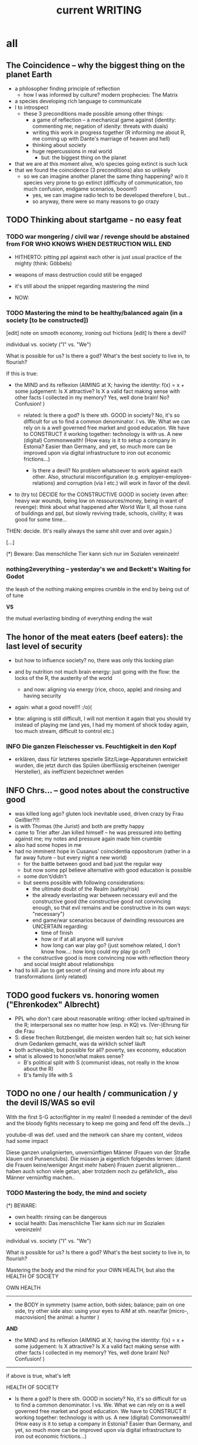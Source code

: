 #+Title: current WRITING
#+TODO: TODO @WORK? @WORK RÜCKFRAGE WAT?! | DONE INFO WAITING
#+STARTUP: indent
#+OPTIONS: toc:2

* all
** The Coincidence -- why the biggest thing on the planet Earth
- a philosopher finding principle of reflection
  - how I was informed by culture? modern prophecies: The Matrix
- a species developing rich language to communicate
- I to introspect
  - these 3 preconditions made possible among other things:
    - a game of reflection -- a mechanical game against (identity: commenting me; negation of idenity: threats with duals)
    - writing this work in progress together (R informing me about R, me coming up with Dante's marriage of heaven and hell)
    - thinking about society
    - huge repercussions in real world
      - but: the biggest thing on the planet
- that we are at this moment alive, w/o species going extinct is such luck
- that we found the coincidence (3 preconditions) also so unlikely
  - so we can imagine another planet the same thing happening? w/o it species very prone to go extinct (difficulty of communication, too much confusion, endgame scenarios, booom!)
    - yes, we can imagine radio tech to be developed therefore I, but...
    - so anyway, there were so many reasons to go crazy
** TODO Thinking about startgame - no easy feat

*** TODO war mongering / civil war / revenge should be abstained from FOR WHO KNOWS WHEN DESTRUCTION WILL END

- HITHERTO: pitting ppl against each other is just usual practice of the mighty (think: Göbbels)
- weapons of mass destruction could still be engaged
- it's still about the snippet regarding mastering the mind
  
- NOW:
  
*** TODO Mastering the mind to be healthy/balanced again (in a society [to be constructed])

[edit] note on smooth economy, ironing out frictions
[edit] Is there a devil?

individual vs. society ("I" vs. "We")

What is possible for us? Is there a god? What's the best society to live in, to flourish?

If this is true:

- the MIND and its reflexion (AIMING at X; having the identity: f(x) = x + some judgement:
                              Is X attractive? Is X a valid fact making sense with other facts I collected in my memory? Yes, well done brain!  No? Confusion! )
  
  - related: Is there a god? Is there sth. GOOD in society? No, it's so difficult for us to find a common denominator. I vs. We. What we can rely on is a well governed free market and good education. We have to CONSTRUCT it working together: technology is with us. A new (digital) Commonwealth! (How easy is it to setup a company in Estonia? Easier than Germany, and yet, so much more can be improved upon via digital infrastructure to iron out economic frictions...)

    - Is there a devil? No problem whatsoever to work against each other. Also, structural misconfiguration (e.g. employer-employee-relations) and corruption (via I etc.) will work in favor of the devil.

- to (try to) DECIDE for the CONSTRUCTIVE GOOD in society (even after: heavy war wounds, being low on ressources/money, being in want of revenge): think about what happened after World War II, all those ruins of buildings and ppl, but slowly reviving trade, schools, civility; it was good for some time...

  
THEN: decide. (It's really always the same shit over and over again.)



[...]



(*) Beware: Das menschliche Tier kann sich nur im Sozialen vereinzeln!

*** nothing2everything -- yesterday's we and Beckett's Waiting for Godot

the leash of the nothing
    making empires crumble in the end
    by being out of of tune
  
*VS*

the mutual everlasting binding of everything
    ending the wait
** The honor of the meat eaters (beef eaters): the last level of security
- but how to influence society? no, there was only this locking plan
- and by nutrition not much brain energy: just going with the flow: the locks of the R, the austerity of the world
  - and now: aligning via energy (rice, choco, apple) and rinsing and having security
- again: what a good novel!!! :/o)(
  
- btw: aligning is still difficult, I will not mention it again that you should try instead of playing me (and yes, I had my moment of shock today again, too much stream, difficult to control etc.)  
*** INFO Die ganzen Fleischesser vs. Feuchtigkeit in den Kopf
- erklären, dass für letzteres spezielle Sitz/Liege-Apparaturen entwickelt wurden, die jetzt durch das Spülen überflüssig erscheinen (weniger Hersteller), als ineffizient bezeichnet werden
** INFO Chrs... -- good notes about the constructive good
- was killed long ago? gluten lock inevitable used, driven crazy by Frau Geißler?!!!
- is with Thomas (the Jurist) and both are pretty happy
- came to Trier after Jan killed himself -- he was pressured into betting against me; my notes and pressure again made him crumble
- also had some hopes in me
- had no imminent hope in Cusanus' coincidentia oppositorum (rather in a far away future -- but every night a new world)
  - for the battle between good and bad just the regular way
  - but now some ppl believe alternative with good education is possible
  - some don't/didn't
  - but seems possible with following considerations:
    - the ultimate doubt of the Realm (safety/risk)
    - the already everlasting war between necessary evil and the constructive good (the constructive good not convincing enough, so that evil remains and be constructive in its own ways: "necessary")
    - end game/war scenarios because of dwindling ressources are UNCERTAIN regarding:
      - time of finish
      - how or if at all anyone will survive
      - how long can war play go?
        (just somehow related, I don't know how...: how long could my play go on?)
  - the constructive good is more convincing now with reflection theory and social insight about relationships
- had to kill Jan to get secret of rinsing and more info about my transformations (only related)
** TODO good fuckers vs. honoring women ("Ehrenkodex" Albrecht)
- PPL who don't care about reasonable writing: other locked up/trained in the R; interpersonal sex no matter how (esp. in KQ) vs. (Ver-)Ehrung für die Frau
- S: diese frechen Rotzbengel, die meisten werden halt so; hat sich keiner drum Gedanken gemacht, was da wirklich schief läuft
- both achievable, but possible for all? poverty, sex economy, education
- what is allowed to honor/what makes sense?
  - B's political split with S (communist ideas, not really in the know about the R)
  - B's family life with S
** TODO no one / our health / communication / y the devil IS/WAS so evil
With the first S-G actor/fighter in my realm! (I needed a reminder of the devil and the bloody fights necessary to keep me going and fend off the devils...)

youtube-dl was def. used and the network can share my content, videos had some impact

Diese ganzen unalignierten, unvernünftigen Männer (Frauen von der Straße klauen und Punsenclubs).
Die müssen ja eigentlich folgendes lernen: (damit die Frauen keine/weniger Angst mehr haben)
Frauen zuerst alignieren... haben auch schon viele getan, aber trotzdem noch zu gefährlich,, also Männer vernünftig machen..
*** TODO Mastering the body, the mind and society

(*) BEWARE:
- own health: rinsing can be dangerous
- social health: Das menschliche Tier kann sich nur im Sozialen vereinzeln!


individual vs. society ("I" vs. "We")


What is possible for us? Is there a god? What's the best society to live in, to flourish?


Mastering the body and the mind for your OWN HEALTH, but also the HEALTH OF SOCIETY


OWN HEALTH
-------------------------------------------------------------------------------------------

- the BODY in symmetry (same action, both sides;
                        balance;
                        pain on one side, try other side
                        also: using your eyes to AIM at sth. near/far [micro-, macrovision]
                        the animal: a hunter
                        )
*AND*
                        
- the MIND and its reflexion (AIMING at X; having the identity: f(x) = x + some judgement:
                              Is X attractive? Is X a valid fact making sense with other facts I collected in my memory? Yes, well done brain!  No? Confusion! )
                              
                              
-------------------------------------------------------------------------------------------

if above is true, what's left

HEALTH OF SOCIETY

  - Is there a god? Is there sth. GOOD in society? No, it's so difficult for us to find a common denominator. I vs. We. What we can rely on is a well governed free market and good education. We have to CONSTRUCT it working together: technology is with us. A new (digital) Commonwealth! (How easy is it to setup a company in Estonia? Easier than Germany, and yet, so much more can be improved upon via digital infrastructure to iron out economic frictions...)

    - Is there a devil? No problem whatsoever to work against each other. Also, structural misconfiguration (e.g. employer-employee-relations) and corruption (via I etc.) will work in favor of the devil.

- to (try to) DECIDE for the CONSTRUCTIVE GOOD in society (even after: heavy war wounds, being low on ressources/money, being in want of revenge): think about what happened after World War II, all those ruins of buildings and ppl, but slowly reviving trade, schools, civility; it was good for some time...

  
THEN: decide. (It's really always the same shit over and over again.)



[...]




*** Mastering the BODY and mind to be healthy/balanced again (in a society [to be constructed])
[edit] regarding women's health and birth control; anti-baby-pills not recommended

individual vs. society ("I" vs. "We")

What is allowed?

In privacy(*) the mastering of both:

- the body in symmetry (same action, both sides;
                        balance;
                        pain on one side, try other side
                        also: using your eyes to AIM at sth. near/far [micro-, macrovision]
                        the animal: a hunter
                        )
  
*AND*
  
- the mind in reflexion (AIMING at X; having the identity: f(x) = x + some judgement:
                         Is X attractive? Is X a valid fact making sense with other facts I collected in my memory? Yes, well done brain! :)  No? -> confusion! :/ ; see psychic health (psychische Stärke) below somewhere!)
  
  - related: Is there a god? Is there sth. good in society? No, it's so difficult for us to find a common denominator. I vs. We. What we can rely on is a well governed free market and good education. We have to construct it: technology is with us. A new digital Commonwealth!
  
...is possible!

It is autogenous training to be HEALTHY, i.e. having balance of body and mind, being fearless, standing at the edge of life, CONTROLLING it, not being drunk with power, staying socially reasonable.

HEALTHY women
No one wants to be not in CONTROL of his body. Birth control: my body, my choice. No anti baby pills for reduced body awareness and/therefore emotional imbalance.

(*) Beware: Das menschliche Tier kann sich nur im Sozialen vereinzeln!

*** my body, my choice -- completely at odds with some practices, businesses, trainings! Just reality.
Turning the world upside down by life's essence: sex drive.

No one wants to be called a cushion fucker for meaning: no one wants you, you are alone.
But we are social animals!
Sex/reproduction is an issue to tackle.(*)

individual vs. society ("I" vs. "We")

What is allowed?

In privacy(**) the mastering of both:

- the body in symmetry (same action with both sides), 
  
*AND*
  
- the mind in reflexion (aiming at X; Is it attractive? Is it valid? No? -> confusion!; see psychic health (psychische Stärke) below somewhere!)
  
  - related: Is there a god? Is there sth. good in society? No, it's so difficult for us to find a common denominator. I vs. We. What we can rely is a well governed free market and good education. We have to construct it: technology is with us. A new digital Commonwealth!)
  
...is possible!

It is autogenous training to be HEALTHY, i.e. having balance of body and mind, being fearless, standing at the edge of life, controlling it, not being drunk with power, staying socially reasonable.

(*) No one wants to be not in control of his body. Birth control: my body, my choice. No anti baby pills for reduced body awareness and/therefore emotional imbalance. Condoms are practical, other things can and will be practical, too!

(**) Does not imply selfsex. Body at core vs. sex at core. The first actually, if you look hard for it. In "civilization" we mostly see the latter (life w/o sex is quite meaningless, w/o joy).

** () -- Vereinbarkeit

M spielt bei mir (wohl eher seine Schauspieler! -- wer hat sich schon noch für mich interessiert, der Teufel so stark in Trier, ins Joch gezwungene Menschen überall), dann heile Welt bei sich; weil's ja auch wirklich recht gut klingt, wie ich mir den Frieden so vorstelle -- will ich ja auch.
Aber was ist hier alles in Trier und anderswo passiert?
Eigentlich egal, waren ja alle wichtigen Leute bei mir und ich weiß, was Konstruktion für die Gesellschaft bedeutet.
Aber dennoch zu viel ist passiert. Und Versicherungen gibt's wohl noch zuhauf.

Ich schreib was; die alte Welt, die Welt in mir, die neue...

Unsere Welt, die sich *entzweite*
durch:

das Spiel mit Influenz (und die Welt in mir, Faszination vernünftiger Mann...)
die Kraft des Körpers und Geistes (Durchspülen)
die Wut über das Unoptimierte (eine neue Welt wollend).
All die Toten, der Hass, die Feindseligkeit, die immer noch andauert.
Influenzer-Bandenkrieg in FF und vielen anderen Orten (München...)

*VS*

Meine ALTE Welt: Austausch und Leben in der R19: Genuß meist. Abgesehen von Verrrücktheiten (auch meinerseits) und Meinungsverschiedenheiten war es so verdammt frei, so umgänglich, so unbeschwert, dieses Leben: in der Küche sitzen, Sportzigarette, Tee, Kaffee, alle möglichen Leckereien, Musik, alle möglichen Themen,
(Trink-) Spiele wie Looping Louie, Munchkin, Poker...

Nur ich war noch nicht gesund genug dafür.

*VS*

Manche denken immer noch, dass Unterwerfungen gut für die Gesellschaft seien.

Und natürlich sind manche der Top-Spieler bei mir so verrückt geworden (die Automatismen im Spiel: mir möglichst schnell mit Bezug auf meinen Kontext Fragen zu stellen, die Identität zur Auslöschung wieder einspielen) -- Zettel mit Gedanken, die man vergessen sollte für das Spiel -- sonst hätte man zu viel verraten: mir oder dem andern Team. Diese Immersion. Wieder auftauchen...

*VS*

Vernunft, Vermittlung, Konstruktion
** TODO Gruppenbezogene Menschenfeindlichkeit
- ppl of color hard to come by in some circles (eastern ...)
** TODO PLAN -- CONSENSUS underway/Greek still good example of how bad economy can become
- support yes, but consensus no
  - blockchain with backdoor is wished for
- just to  remember in how many ways the earth might demise(?): https://www.appliedeschatology.com
  - comment: https://news.ycombinator.com/item?id=25057288 :)
- with magic hat communication + thinking hub we have reached a new kind of age for humanity
- coordination for this new age seems to be in demand
  - for reliable coordination we need to have our arguments fixed, therefore safe info-hub in inet/darknet
- first adopters:
  - Collin Powell (former Bechterev, my technique helped so many)
  - Mr. Macron (citing Bank of France + Tezos as interesting cornerstone for a new digital commonwealth)
  - Ms. Merkel (former Bechterev)
  - Frankfurt a. Main + Oder
- any political group or politically minded person is of course welcome to contribute
- alles so gefährlich mit dem neuen Plan, Herr Trump über Koblenz, alle nur an mir interessiert, um mich mal zu ficken oder reinzureiten bis zum Tode; muss unbedingt sicher sein!
*** note on commonwealth
     = What's the name for our newly found perspective on the world? it's neither capitalism nor socialism (communism), but a true commonwealth we are able to aim at forever. It can be stable in a few months, if we work together on it with current technology used wisely. Btw: Reflection more basic than alignments symmetry. You obeyed power of natural alignment before, now natural thinking has unveiled itself by random (and we're damn lucky it happened at all! It may have been even lost in the Game...) once more in Reflection. Why not give nature a chance again? A new digital commonwealth for our new happy world! And soon hello-world-day/happy-world-day? :-) C'mon, what's the matter? Yes, soon game hopefully over, then experts can show you something you will really like!! It's not only me and Mr. Trauth going around with safe laptops... (but that's a good thing, too!)
*** TODO PUBLIC: world-wide wished for things
- in general: a functional state for functional citizens
- world-wide poltical agenda: native sustainable workers of a sustainable capitalistic economy, i.e. not going bankrupt every 10-20 years or so
  mixture of Amsterdam / Singapore / Luxemburg?
  
  1. ending Corona/Covid somehow for having employment/trade again flourishing
     - an alternative to austerity getting around the problem of lazy workers
       - more shifts, more ppl, more money: enough incentive for workers
     - supply chain and employment optimization via digital infrastructure managed by scientists, employers (and unions? = employees might do it themselves now)
       - maybe there even is some algorithm for optimizing all this?
       - machine learning
  2. investment into (via WTO etc.)
     - countries delivering workers to some other country (e.g. Poland to Germany)
  3. just go on as usual with foreign work force, but some betterment of salary for all
     - workers who feel the urge to return in their home countries should have enough incentive to do so (by 1.)
  4. refugees/oppressed -- for too much pressure on Europe
     - strong countries need to give some more freedom to weaker ones
       - nationstates for Palestines and Kurds
         - Israel and Turkey can arrange for that in due time
       - end of war esp. in Syria, Yemen via additional troups (more investment in United Nations army, NATO needs to be more neutral)
         - Mr. Assad is capable I think
         - Yemen as neutral as possible (w/o Saudi-Arabia having too much to say)
       - other peoples under distress
         - ex-Jugoslavia: maybe reunion possible?
         - Krim? should be ok to stay with Russia!
  5. digital infrastructure
     - blockchain for the world to inspect and control economic differences of the nations and to finally have some good grasp on managing volatility of markets
       - no problem for legal economy, but (crime) activities of e.g. prostitution (unfree) cannot be erased easily
         - still reliable numbers would be great
         - sth. which can only be begotten by powerful rule?!
     - fiber/5G
     - ...
  6. the end of all philosophy: ultimate wisdom reached: possibility to empower humans with reasonable thinking in every aspect (What is god? Who is our creator?)
     ? to have real functional humans:
     - knowledge about reflection (e.g. human event machine, no god) => quick think w/o doubts
       - empowering thinking and body via natural means and a culture of cooperation (modernity) vs. oppressing body and thought via artificial means (tradition)
         - privacy is necessary for mastery of body, full capacity of the mind
           - can ppl stay reasonable? the decision vs. feelings of revenge
     ! but also real free? (may detect I -- depends on level of alignment)
       - frequency jamming
       - magic hat police necessary yet
**** INFO public infrastructure vs. private business / both necessary
- freedom of browsers vs. monetization
  - via ads (adblockers pain in the ass for enterprises promoting some product)
  - media -> drm? (digital rights management)
- Mr. Stallmann, Mr. Torvalds vs. many entrepreneurs
  - all the licences
  - to find a way for the free market
It's better when it's free. Regarding sex def., but still ppl want to have a product to sell...
private vs. public tools production [economy/Ökonomie]
**** INFO functionally employing ppl vs. automatization/robotics (pretty much [far] away future)
- slave workers vs. functional workers by reason (how much laziness is an issue?)
  - GDR was trying to solve worker question via I enslavement and it worked, but wasn't enough, state bureaucracy already at the brink of collapse (employing so many officers)
  - also influencers found by inspection of consciousness that trust in socialism ("diese Bonzen") was subpar
- what can be known to general public:
  - more shifts, more ppl in work, 12 EUR proposal (in Germany by SPD) as minimum wage already means a lot, but with more shifts and less hours it's very probably not enough
  - time employment agencies really do not help
    - flexible employment of workers without temp agencies?
- what is behind the scenes:
  - we need a means to exchange goods
    - money with inner worth : Bitcoin
    - fiat money (since gold standard was abandoned -- Bretton Woods):
      - any regular national currency on this planet
      - creation ex nihilo since Bretton Woods ever more
    - the play about the money must continue to have day to day trust in our future / to sustain ourselves with goods (Waren: Haus, Auto, Lebensmittel)
- good parenting should be possible
  - time for children in the evening, maybe not every evening for late time shopping should be possible
  - automatization should solve this in the future, but how much automatization do we want?
    - In the end as much as possible I surmise.
    - There should be enough interactions with ppl besides shopping ones left, we cannot yet imagine this, but more robotics will come.
**** INFO slave businesses: conversion of investment is recommended and incentivized
conversion of those businesses (like money extortion, prostitution) is recommended and is INCENTIVIZED by the plan in order to rule out slave businesses in general and lifting some grudges (just too much new thinking I brought)
- benign slavery: personal slaves/servants in your own household/estate is OK
  - private sex slavery is not recommended but OK for tradition is trained this way!
- some more reasons:
  - just my personal opinion: why would I like this, if me and my wife were endangered by this practice?
  - adjustment to all this new stuff I brought is just so difficult
  - older generations is maybe too much used to this sex business and private usage of slaves
  - we really need some time to implement the plan, so it's good to keep everyone satisfied, even if we do not like this practice
  - in time reason will prevail and it's somewhat unclear when for so many ppl are involved...
    - self-sex already had some impact on prostitution activity which left some business owners quite unhappy
**** TODO unemployment management / guarding against poverty / smooth economy
- banks have a duty to uphold real econmy (among other things)
  - bitcoin may be a gold standard (it is by technical means and also by ppl having trust in it, but will others allow it?), but distribution of wealth and stability might be at odds sometimes
- parity with employed workers regarding Christmas bonus (end-of-year bonus)
- auf der Schwelle zum neuen Jahr, Konjunktur ankurbeln (to reflate the markte at the doorstep to the new year) [saumseelig with Mr. Schulz]
- Why Zeitarbeitsfirmen if unemployment agency can deal with it?
***** WORKING HOURS
****** example
- ALDI had a poll extending opening times LIDL-like (until 22pm) and ALDI workers denied this (stayed with 20pm)
- Another solution might be more working shifts.
**** TODO reform health system world-wide / as efficient as possible
- Rinsing/Durchspülen already standard...
- my body, my choice -- completely at odds with prostitution (free or unfree), abortion denial (Poland)
- this should explain betterment of ppl
- get rid of COBOL (an about 61 year old PL)?
  - https://logicmag.io/care/built-to-last/
    - "IBM’s latest, fastest “Z” series of mainframes have COBOL support as a key feature"
  - COBOLs reads pretty much like natural language, BUT STILL:
    - HOW MANY MANAGERS (NON-PROGRAMMERS) HAVE A LOOK AT COBOL CODE?
    - issues of code correctness, way less type safety
  - transpiling if necessary... (i.e. Haskell DSL to COBOL)
- making functional ppl w/o exposing alignment and awakening in privacy
- aligning by dancing (cf. China, Wuhan experiment)
- coffee shops in order to be able to lear about your body in privacy (being your own doctor)
***** INFO China proud again (Wuhan: so much progress)
- some medical experts needed to be shutdown (eolIFE or bad media) for hoax continue
  - Spiegel could manage w/o eol! :-)
***** RÜCKFRAGE How much cancer is related to psychic condition? (being fearful about becoming ill?)
- natural relegion helps to eradicte this fear completely
**** TODO e-government / efficient bureaucracy
- really easy to create a company (cf. England's SME [small-medium-enterprises], Germany's Ich-AG)
  - easier paperwork
  - having skilled ppl (England: north-south-gap)
  - cf. theconversation.com SME bedrock british econommy, gov.uk Local Industrial Strategies (2018)
**** @WORK more (green) energy
***** solar power from Africa or even souther Europe
- Australia is delivering sun energy to Singapore by 2027 (Sun Cable)
  - direct current submarine cable tech
- too much political trouble in Norther Africa right now, but South Europe?
- Sub-Sahara (Kenia, Namibia?) has even better sun power than Northern Africa
  - some sun panels already there, but lacking infrastructure (bringing it to the ppl)
***** progess with fusion reactors?
- arirang.com
***** hydrogen energy for factories and trucks / not that good for (personal) cars?
**** @WORK economic kybernetics/supply chain optimization with free market of course
es muss immer IRGENDWAS ausgehandelt werden in den einzelnen Märkten, in Staaten, in Unternehmen (Lohn, Arbeitszeiten, value of a currency)
Sachen, die nicht ausgehandelt werden müssen:
Urlaub (ja der Staat macht das einfach! gesetzl. Regelungen..)

Schritt für Schritt Abstimmung in diesen Märkten / Tezos Blockchain und die Protokollaushandlung
EIN NETZ VON NETZEN / einzelne Unternehmen bis hin zur globalen Weltwirtschaft
jeder ist irgendwo Teil eines Netzes
die einzelnen Netzen versuchen von zentraler Stelle aus zu optimieren, aber Verhandlungen auch innerhalb der einzelnen Netze
Firmen haben Macht über ihre eigene Verwaltung (Blockchain etc. in Firma, daher schwierig dort jetzt auch überall Tezos zu etablieren) -- Zahlen aber zur Wirtschaftskontrolle nach außen liefern..
Öffentliche Hand sollte aber mal alles mit Tezos machen ; hier die Aushandlung zwischen Arbeitgeber und Arbeitnehmer perfekt machen (als Demonstration auch für die freie Wirtschaft)
Aushandlung sollte abgebildet werden in der Datenstruktur; andernfalls eine systemische Schwäche, die uns spätestens seit der Industrialisierung zu schaffen macht (Arbeitgeber overpowering Arbeitnehmer until Arbeitnehmer storm the factory, and rinse and repeat)
Wir können einfach nicht diesen Fehler immer wieder machen, so viele Neutrale/Unparteiische, die dieses Problem sehen. Und wie überhaupt nochmal neu anfangen, wenn nicht mit der richtigen Architektur...
Politik gibt's ja auch noch für die Unternehmen... Wirtschaftsregulation

irgendwie muss Leistung belohnt werden ;
Meritokratie und Technokratie hand in hand

***** to have ONE OPEN SOURCE PRODUCT ready for markets in companies and state economy planning? covering all the use cases?
***** TODO each country having control over its currencie's value
- to only rely on Bitcoin/btc is too much?!
- currently Europe's Euro model just sharpens economic imbalances between member states, for weak economic power of one country cannot be balanced by decreasing one state's own currency value
  - maybe it still makes sense to keep Euro, for each country euro country managed on blockchain weights can be applied???
    - also some trust in each countrie's currency? and still only digital? printing money and minting coins too much of a hassle?!
    - still getting rid of paper money like in Singapore and China seems to be worthwhile
    - a common ledger -- different currencies to level differences in economic power
- some experts to consult: Yannis Varoufakis, Alexis Tsipras, Kyriakos Mitsotakis, Giorgos Papandreou (Athens), James Galbraith (Texas)
  - A modest proposal for solving the Eurozone Crisis, Version 4.0
***** Internet of things @ blockchain + 5G fast everywhere could be really helpful
- huge quarrel between USA and China
  - mostly about market share?
  - but also espionage (more open source could help here) or only red herring argument?
- can't we have 5g open source infrastructure (have to look up what's it about)
  - China/Huawei is already principal planner in ITU (Internat. Telecomm. Union)
***** TODO consensus algorithms
- having a copy of sth. uniquely produced, those receiving the copy can make consensus
- cf. zero knowledge proof
***** ethereum
***** tezos
***** business management for everyone; connection to blockchain
- SAP: more blockchain in Enterprise-Resource-Planning for the plan
  - makes really sense with this huge market share!!!
- open source candidate?
***** more local production to avoid mono cultures, having more organic food
- maybe more ppl like to work in agriculture again?
- happy farmers
- less feeding the world
- how much meat is necessary? still (organic) meat nice to have!
***** cardano?!
***** Kantorovich/linear programming
- https://chris-said.io/2016/05/11/optimizing-things-in-the-ussr/
- There are hierarchical levels to the "economy" and central planning may work well at some levels. Companies at the lower levels of the hiearchy are centrally planned entities with managers assigning tasks to employees instead of using a free market to distribute them within the organization. At the middle layer, the free market links these centrally planned companies and force them to compete. It's an open question whether having a centrally planned top layer to handle national economic strategy and steer market forces is better than letting the free market handle that as well.
***** TODO linear types and prototype objects
- on a blockchain
- dynamic and type-safe programming?!
  - linear types for efficient memory allocation!!!!
  - for mixins in OO?!
- dashes, greater-than in function names (works with QWERTY, too! :-) )
- a concatenative language is a functional one and trivial to run efficiently
  - evincarofautumn.blogspot.com/2012/02/why-concatenative-programming-matters.html
  - like Factor/Joy; function composition by default (not dot operator like in Haskell)
***** INFO various enterprises experimenting w/ hyperledger (permissioned blockchain)
- ALDI, LIDL und Schwartz
- interfaces/Schnittstellen
**** WAT?! internet capable to deal with ever more traffic?
- Zoom et al. in Corona times def. a stress test
- state of the art of internet backbone? Huawei vs. Juniper (autonomous/self-driving networks?)
- related: how good connection bandwidth? fiber to the home investment!!
**** education
***** digital classroom
- HPI Schul-cloud
**** @WORK clash of cultures vs. integration of cultures / cultural religions vs. one natural religion
- natural big picture (evolution) vs. cultural big picture (natural religion, reasonable politics)
- not easy to make integration happen with all the different emerged aspects of cultural life, among these religion is a major obstruction for integration
- journals mocking religions might be either
  - a useful act of criticism exposing defects of religions as in:
    - preachers of hate boosting inter-religious, inter-cultural war ideas ("we are the oppressed, we need to defend, so please go to training camp in middle east and learn to fight!")
    - rather unreflected sex education in the light of 21st century/secularization/gender thinking)
  - really making the sitation worse and hardening the frontiers as in
    - Charlie Hebdo bombing, thereupon worlds stands united with "civilization/reason", but still neglecting integration
- but the real problem are cultural religions themselves for they rely on:
  - some prophet X and his interpreters making up rules for all
- so, is there a natural religion we all could consent to?
  - yes, we only need to know about the origin of our species and abstract (get rid) whereby of all cultural distinctions
  - this is possible by thinking about our:
    - random evolution on this planet
    - evolved social intelligence as opposed to only personal intelligence (what you know is just trained into you by society, but still you very much know your own history. Just both would be important to have this natural religion.)
    - What's in your mind anyway?
      - if there is nothing to be afraid of in your mind nor to hope for (no devil/no god), what's actually going on in the mind, what can we rely on? Just reflecting the world and building concepts in our mind in order to have an effect on the world, to survive, to reproduce, to engage with others, to learn words from others to share them again with others, to build communities, to destroy others, i.e. to mediate, to fight... and now we are here in the 21st century. big picture of evolution vs. personal biography of family, friends, foes
      - to see that you're nothing else than an animal which has with other animals developed interesting words to speak about (social intelligence instead of this rather personal notion we acquire)
      - personal intelligence emerges out of social intelligence/communication (flintstone making fire, something really interesting to talk about?!)
      - to find out about the cultivation of intelligence happens exactly one time on any planet in the universe exhibiting life forms (assuming the life forms will not go extinct by some interior/exterior misfortune [war/meteor-shower])

**** TODO pension planning:
    - why necessary to have ppl plan so much for themselves about retirement? Why can't the state effectively provide this service?
    - better family structures to provide for elderly?
      - might be difficult but retirement homes are quite a horror most of the time...
        - family schemes of Italy might be a good example here?!
**** TODO reforming law
- just new law written in English
- too much: Grammatical Framework / Raanta
  - have one abstract formulation for a law and have multiple representations in different languages all abiding this abstract one
  - a programming language (PL) to describe natural language(s) to have a precise formulation which can be used at court
  - this PL based on lambda calculus and is dependently typed, which means it's very expressive and consitency of laws is machine checkable
  - there really some effort to encode all this (also for the different nat. languages), but the key point is still to have consistency (hopefully less lawyers / law bureaucracy needed to manage laws)
    
    
**** WAT?! rule out crime by reason and I
- by reason: no more violent action because of relationship envy
  - Affekthandlung = emotional act
  - Totschlag = homicide
- by I: inspection of suspects like usual
- sex in prisons via selfsex; had to be forced and after some time it worked for some; this group could convince other inmates?! less testosteron, way more relaxed prison life?! no stressing out other inmates to have sex with you!
**** TODO sexual education
***** exploring privacy (selfsex, awareness of the body, automatic healing by satisfaction [food, THC, music, sex, sleep, symmetric training])
- many mighty ppl think it should be a secret!
- meine tausend kleinen Tode und wieder mal ein großer Tod bereitet, ja naja... war wohl nix!
- der Natur wieder zu vertrauen, was kann das heißen?
  - sich selbst vertrauen können, weil man seinen Sexualtrieb unter Kontrolle hat!
- Geheimnis der Gesundheit
  - informing ppl about this health practice might be too hard to grasp
    - RECOMMENDED to wait for concerted effort (school, textbooks etc.)
- Was ist der Mensch? Was ist die Intelligenz eines Menschen?
  - Intelligenz vs. Wissen? [Event-Machine]
- linke Hand vor Gesicht fokussieren, etwas zum Zielen haben, linke Hand Aktivierung per Fokus stärkt linke Seite; zum Ausbalancieren ausgezeichnet
- We are so tightly bound by our social context, that it's really hard to find one's self.
  - to alleviate/mitigate/ease (ger. /lindern/) relationship-stress (you might experience) being alone at least once in your life is advised
  - to be really independent from other persons and interpersonal sex drive (once in your life at least)
    - for we are so much entangled in our day to day culture, confusing words, confusing opinions, it is so hard to be really alone
  - concentrate on your health, your own nature only
  - achieve relaxed best form of body and mind (mind = only reflection as attraction or detraction to concepts you have internalized)
  - being more relaxed in any kind of relationship, be it just for pleasure or parenting
- We are so tightly bound by confusing concepts, that it's really hard to find one's self.
  - Does god exists? If not or unlikely, what remains of all this misery?
****** feeling your body / autogenic training
- feeling pain and pressing the other side
****** evolutionary big picture (social intelligence) vs. your own life
- TODO cf. MoB
- seeing oneself as a result of evolution, random development of animals on earth with humans as a kind of animal developing very sophisticated languages, instead of being only your biographical record of family, friends, and foes
  - Isn't this redemption for free?
  - Is this enough to deal with bad conscience? E.g. murder?
- how did humanity and its intelligence evolve on this planet?
  - just communication about interesting phaenomena, e.g. the first man made fire using a flintstone replicating the fire cast by thunderbolt on some dry wood (maybe even your own humble hud?)
  - but still a flintstone able to reproduce the power of nature
  - i.e. something interesting to talk about
  - interesting first words to speak about
  - our intelligence/knowledge is just the result of social interaction (knowledge not communicated is lost knowledge)
****** social principle
- TODO cf.

***** sexual preference by training / one may assume metrosexuality as norm
[edit] natural standard (hetero) vs. cultural standard (metro)
- sexual preference is established by being trained in social context
  - being gay or lesbian is just by training
  - experience about this training related by the queer community
  - shaming plays big role when ppl are trained on each other
    - peer pressure about having first intercourse leads to finding a mate as fast as possible ("Did you already pop the cherry?")
      - first intercourse with cousins or even among siblings also not uncommon
        
  - hetero sexuality seems to be the NATURAL STANDARD (there are exceptions like having neutral or both sexes in members of a species?)
  - the CULTURAL STANDARD should be metrosexuality for if you know sex preference is by random and trained, why not decide for yourself whom to fuck!
    
  - metrosexuality is the new standard perspective regarding gender preference! metrosexuality = metropolitan sexuality = in big cities more freedom of choice regarding preference of gender of your sexual partners developed first, so just for the lack of a better term for this behaviour, "metrosexuality" still applies universally, although we know the term itself referencing only big/capital cities is plainly wrong (relying on etymology for explaining specific terms might be daunting...)
  - standard of metrosexuality does not imply paedophilia (endangering the free will of the child is a bad practice, again endangering future relationships of the child TODO)
***** RÜCKFRAGE gender differences
****** female
- clitoris :: The antomist Mateo Renaldo Colombo (1516-1559), professor at Padua, claimed to have discovered it ("/De re anatomica/",[unsic!] 1559, p. 243). He called it /amor Venris, vel dulcedo/ "the love or sweetness of Venus.[sic?!]" It had been know earlier to women. (That's just another claim, of horse! :-) )
***** INFO gender equality
- <2020-12-07 Mo> dream about christmas-sugar-testing (☑) and trouser-testing (no checkmark), regarding the last I was preferring close-to-skin trousers althoug I said earlier that this is too much to observe in general for sex drive is just so difficult to overlook
  - still in the context of being with my wife in a club/cafe meeting with friends I just don't know
  - but in professional context (at work like on a spaceship) how much sexiness can you endure and still be faithful to your spouse? Are Star Trek's dresses too sexy to be professional? I don't know.
  - Should I tell her what to dress for some given social context X. I don't know. Rather not.
  - Women think a lot about this as well as men, some times less, some times more...
  - gist: How much exertion of control over the loved object/person is necessary? As few as possible, in order to preserve freedom. (maybe it's possible to express uneasiness about choice of dress, just some expression of doubting, thinking, envy (somewhat positive envy: as a token of you being bound to your mate via attraction, what can of course exploited by others, the fear of your mate being lured into unfaithfulness; this is just hard to get rid off with an attractive mate...)
***** WAT?! Onanism / self-sex
It should be ok to explore you're own sexuality with appropriate tools for various reasons:
- feeling unattractive
  - how to feel attractive w/o having sex? Having sex usually makes you "sexier"! (but also bad experience possible which result in just opposite -- still bodily activity (like any kind of sport) should result more attractivity
    - but: body/mind problem and experiencing sex
    - if privacy established only positive experience should remain, because you're very reassured of your self
      - circular reasoning to onanism again
  - having sex usually makes one more attractive because you're body is activated to the utmost [cf. runner's high]

- pressure of first intercourse (which sometimes might be even marriage)
  - women and loosing their virginity: Is clit-rubbing ok esp. before first intercourse? (Thanks for this direct question!)
    -> If it is ok for men to dash one's doodle, why not the analogue practice for women?

- men masturbating
  - Getting blind masturbating seems very unlikely, however it might be bad for alignment, if you do it only with one hand always. You should train both hands!
  - for the perfect simulation of sex:
    - to have moldable material (some kind of thick blanket) to produce a comfortable hole to fuck into,
    - using a condome -- to not hurt the penis.

Nonetheless, the human being can only really find oneself in the social realm. Without social contact, what includes sexual intercourse, we never would have survived in the first place.

more reasons for self sex
- really independent from other persons, interpersonal sex drive (once in your life at least)
  - for we are so much entangled in our day to day culture, confusing words, confusing opinions, it is so hard to be really alone
- concentrate on your health, your own nature only
- achieve relaxed best form of body and mind (mind = only reflection as attraction or detraction to concepts you have internalized)
- being more relaxed in any kind of relationship, be it just for pleasure or parenting
- solution to burden of interpersonal shaming because of having interpersonal sex or not is one instance of group based human hatred (hatred and shaming are very much related)
- why force anyone to have sex with you if you can do it and (potentially) enjoy it way more -> ruling out paedophilia (endangering the freedom (biographical free will) of the child)
***** sexual perversions
****** paedophilia
- paedophilia in families = incest
- literally: kin-lying
- examples showing how hard it is to refrain from sexual contact, esp. when you're already so close to someone as in family relations, also dissatisfaction with actual partner plays a major role:
  - parents break up (one possibly moves out), one of the parents trys to console child might end in sexual activity (why not with his partner, i.e. wife/husband ?)
  - (step-)fathers engaging with children (why not with his partner, i.e. wife/husband ?)
- to avoid: having stable partnerships, also:
  - self-sex (cushion-condom, dildo): why force anyone to have sex with you if you can do it and (potentially) enjoy it way more -> ruling out paedophilia (endangering the freedom (biographical free will) of the child)
****** abuse when succumbing
- an ordinary thing in the Realm for power as I is not to be exposed
- hard to get rid off, but again self-sex might soften this practice
**** DONE +problem+: exposing alignment to make clear symmetry is important
- but, how to introduce Theory of Everything / getting some groups into the boat / aligning religion and physics?
  - lambda the ultimate
  - w/o exposing alignment of the body?
    - not speaking about body symmetry, but reflection is possible
    - reflection as:
      - identity (mirror, eyes, identity-function)
        - finding identity, religion?
      - principle of physics for example
**** DONE unnecessary: immunization (w/o) agents AND covid test should be implemented as soon as possible
- unnecessary for rinsing if allowed
- my proposal SEEMS to acceptable by all parties, is practical in the current situation
  - also my viewpoint vs. Hobbes' is really something worth considering (Hobbes' humans need to be subdued by Leviathan, cannot be made completely reasonable in greater societies [how to deal with crowds of ppl in 18th century London?]

How to get out of Covid/Corona and have time to plan new society?

- we have a narrow market syndrom by lockdown/Covid
- we need to regain economic stability by getting rid of Covid somehow
  for:
  - worst case: civilized ppl transform into the "mob" ever more by economic insecurity
  - regular case: everyone somewhat unhappy (less money and/or no work) and unsure about future development

- therefore I wish to have as soon as possible
  - medical testing for Covid (which turns out negative)
  AND
  - vaccine with agents cannot really be disallowed for
    some level of control is requested!
    - but: in Germany almost noone will take the agent-vaccine? (concerns: what about long term studies? Is it really safe? blablabla...)
    - can it be forced? rather not?!

IN ORDER TO FINALLY END COVID

- maybe we can even save Christmas?
  (even ppl travelling to their families will be seen as a risk under Covid-lock)
- Christmas 2020 was fucked up already, so Sylvester/New Year should be happy already!
- <2021-01-07 Do> still waiting...
*** TODO +PUBLIC+: world-wide wished for things (w/o I)
- federated and limitless, what's this union we have on earth? Be it the german, the european, or the union of the whole world? There has to be a chance for reason, or not? One data model, one plan, one new world!
  
  - Otherwise Covid will never end, I dare say! Please forward to others!

- föderiert und grenzenlos, was ist das nur für eine Union in der wir leben? Sei es nun die deutsche, die europäische oder die der gesamten Welt? Es muss eine Chance für die Vernunft in dieser Welt geben, oder nicht? Ein Text, ein Plan, eine neue Welt!

  - Corona wird sonst nie enden befürchte ich! Bitte weiter senden!
  
- in general: a functioning state for functioning citizens
- world-wide poltical agenda: native sustainable workers of a sustainable capitalistic economy, i.e. not going bankrupt every 10-20 years or so
  mixture of Amsterdam / Singapore / Luxemburg?
  1. ending Corona/Covid somehow for having employment/trade again flourishing
     - an alternative to austerity getting around the problem of lazy workers
       - more shifts, more ppl, more money: enough incentive for workers
       - capitalistic logic, i.e. always more profit, even doubted by capitalists themselves after exposed to my theories and practical tips 
     - goodbye world day vs. hello world day
       deconstructing vs. constructing
     - supply chain and employment optimization via digital infrastructure managed by scientists, employers, and unions
       - maybe there even is some algorithm for optimizing all this?
       - machine learning
  2. investment into (via WTO etc.)
     - countries delivering workers to some other country (e.g. Poland to Germany)
  3. just go on as usual with foreign work force, but some betterment of salary for all
     - workers who feel the urge to return in their home countries should have enough incentive to do so (by 1.)
  4. refugees/oppressed -- for too much pressure on Europe
     - strong countries need to give some more freedom to weaker ones
       - nationstates for Palestines and Kurds
         - Israel and Turkey can arrange for that in due time
       - [@todo] end of war esp. in Syria, Yemen via additional troups (more investment in United Nations army, NATO needs to be more neutral)
         - Mr. Assad is capable I think
         - Yemen as neutral as possible (w/o Saudi-Arabia having too much to say)
       - other peoples under distress
         - ex-Jugoslavia: maybe reunion possible?
         - Krim? should be ok to stay with Russia!
  5. digital infrastructure
     - blockchain for the world to inspect and control economic differences of the nations and to finally have some good grasp on managing volatility of markets
     - fiber/5G
     - ...
**** TODO unemployment management
- parity with employed workers regarding Christmas bonus (end-of-year bonus)
- auf der Schwelle zum neuen Jahr, Konjunktur ankurbeln (to reflate the markte at the doorstep to the new year) [saumseelig with Mr. Schulz]
- Why Zeitarbeitsfirmen if unemployment agency can deal with it?
**** TODO reform health system world-wide / as efficient as possible
- this should explain betterment of ppl
- get rid of COBOL (an about 61 year old PL)?
  - https://logicmag.io/care/built-to-last/
    - "IBM’s latest, fastest “Z” series of mainframes have COBOL support as a key feature"
  - COBOLs reads pretty much like natural language, BUT STILL:
    - HOW MANY MANAGERS (NON-PROGRAMMERS) HAVE A LOOK AT COBOL CODE?
    - issues of code correctness, way less type safety
  - transpiling if necessary... (i.e. Haskell DSL to COBOL)
- making functional ppl w/o exposing alignment and awakening in privacy
- aligning by dancing (cf. China, Wuhan experiment)
- coffee shops for learning about your body in privacy (being your own doctor)
***** INFO China proud again (Wuhan: so much progress)
***** RÜCKFRAGE How much cancer is related to psychic condition? (being fearful about becoming ill?)
- natural relegion helps to eradicte this fear completely
**** TODO e-government / efficient bureaucracy
- really easy to create a company (cf. England's SME [small-medium-enterprises], Germany's Ich-AG)
  - easier paperwork
  - having skilled ppl (England: north-south-gap)
  - cf. theconversation.com SME bedrock british econommy, gov.uk Local Industrial Strategies (2018)
**** @WORK more (green) energy
***** solar power from Africa or even souther Europe
- Australia is delivering sun energy to Singapore by 2027 (Sun Cable)
  - direct current submarine cable tech
- too much political trouble in Norther Africa right now, but South Europe?
- Sub-Sahara (Kenia, Namibia?) has even better sun power than Northern Africa
  - some sun panels already there, but lacking infrastructure (bringing it to the ppl)
***** progess with fusion reactors?
- arirang.com
***** hydrogen energy for factories and trucks / not that good for (personal) cars?
**** @WORK economic kybernetics/supply chain optimization with free market of course
es muss immer IRGENDWAS ausgehandelt werden in den einzelnen Märkten, in Staaten, in Unternehmen (Lohn, Arbeitszeiten, value of a currency)
Sachen, die nicht ausgehandelt werden müssen:
Urlaub (ja der Staat macht das einfach! gesetzl. Regelungen..)
Schritt für Schritt Abstimmung in diesen Märkten / Tezos Blockchain und die Protokollaushandlung
EIN NETZ VON NETZEN / einzelne Unternehmen bis hin zur globalen Weltwirtschaft
jeder ist irgendwo Teil eines Netzes
die einzelnen Netzen versuchen von zentraler Stelle aus zu optimieren, aber Verhandlungen auch innerhalb der einzelnen Netze
Firmen haben Macht über ihre eigene Verwaltung (Blockchain etc. in Firma, daher schwierig dort jetzt auch überall Tezos zu etablieren) -- Zahlen aber zur Wirtschaftskontrolle nach außen liefern..
Öffentliche Hand sollte aber mal alles mit Tezos machen ; hier die Aushandlung zwischen Arbeitgeber und Arbeitnehmer perfekt machen (als Demonstration auch für die freie Wirtschaft)
Aushandlung sollte abgebildet werden in der Datenstruktur; andernfalls eine systemische Schwäche, die uns spätestens seit der Industrialisierung zu schaffen macht (Arbeitgeber overpowering Arbeitnehmer until Arbeitnehmer storm the factory, and rinse and repeat)
Wir können einfach nicht diesen Fehler immer wieder machen, so viele Neutrale/Unparteiische, die dieses Problem sehen. Und wie überhaupt nochmal neu anfangen, wenn nicht mit der richtigen Architektur...
Politik gibt's ja auch noch für die Unternehmen... Wirtschaftsregulation
irgendwie muss Leistung belohnt werden ;
Meritokratie und Technokratie hand in hand
***** to have ONE OPEN SOURCE PRODUCT ready for markets in companies and state economy planning? covering all the use cases?
- good deed judgements by the network (build trust, sth. to show off?, like in ebay: good customer/seller)
***** TODO each country having control over its currencie's value
- currently Europe's Euro model just sharpens economic imbalances between member states, for weak economic power of one country cannot be balanced by decreasing one state's own currency value
  - maybe it still makes sense to keep Euro, for each country euro country managed on blockchain weights can be applied???
    - also some trust in each countrie's currency? and still only digital? printing money and minting coins too much of a hassle?!
    - still getting rid of paper money like in Singapore and China seems to be worthwhile
    - a common ledger -- different currencies to level differences in economic power
- some experts to consult: Yannis Varoufakis, Alexis Tsipras, Kyriakos Mitsotakis, Giorgos Papandreou (Athens), James Galbraith (Texas)
  - A modest proposal for solving the Eurozone Crisis, Version 4.0
***** Internet of things @ blockchain + 5G fast everywhere could be really helpful
- huge quarrel between USA and China
  - mostly about market share?
  - but also espionage (more open source could help here) or only red herring argument?
- can't we have 5g open source infrastructure (have to look up what's it about)
  - China/Huawei is already principal planner in ITU (Internat. Telecomm. Union)
***** TODO consensus algorithms
- having a copy of sth. uniquely produced, those receiving the copy can make consensus
- cf. zero knowledge proof
***** ethereum
***** tezos
***** business management for everyone; connection to blockchain
- SAP: more blockchain in Enterprise-Resource-Planning for the plan
  - makes really sense with this huge market share!!!
- open source candidate?
***** more local production to avoid mono cultures, having more organic food
- maybe more ppl like to work in agriculture again?
- happy farmers
- less feeding the world
- how much meat is necessary? still (organic) meat nice to have!
***** cardano?!
***** Kantorovich/linear programming
- https://chris-said.io/.../11/optimizing-things-in-the-ussr/
- There are hierarchical levels to the "economy" and central planning may work well at some levels. Companies at the lower levels of the hiearchy are centrally planned entities with managers assigning tasks to employees instead of using a free market to distribute them within the organization. At the middle layer, the free market links these centrally planned companies and force them to compete. It's an open question whether having a centrally planned top layer to handle national economic strategy and steer market forces is better than letting the free market handle that as well.
***** TODO linear types and prototype objects
- on a blockchain
- dynamic and type-safe programming?!
  - linear types for efficient memory allocation!!!!
  - for mixins in OO?!
- dashes, greater-than in function names (works with QWERTY, too! 🙂 )
- a concatenative language is a functional one and trivial to run efficiently
  - http://evincarofautumn.blogspot.com/.../why-concatenative...
  - like Factor/Joy; function composition by default (not dot operator like in Haskell)
***** INFO various enterprises experimenting w/ hyperledger (permissioned blockchain)
- ALDI, LIDL und Schwartz
- interfaces/Schnittstellen
**** INFO public infrastructure vs. private business / both necessary
- freedom of browsers vs. monetization
  - via ads (adblockers pain in the ass for enterprises promoting some product)
  - media -> drm? (digital rights management)
- Mr. Stallmann, Mr. Torvalds vs. many entrepreneurs
  - all the licences
  - to find a way for the free market
It's better when it's free. Regarding sex def., but still ppl want to have a product to sell...
private vs. public tools production [economy/Ökonomie]
**** WAT?! internet capable to deal with ever more traffic?
- Zoom et al. in Corona times def. a stress test
- state of the art of internet backbone? Huawei vs. Juniper (autonomous/self-driving networks?)
- related: how good connection bandwidth? fiber to the home investment!!
**** education
***** digital classroom
- HPI Schul-cloud
**** @WORK clash of cultures vs. integration of cultures / cultural religions vs. one natural religion
- natural big picture (evolution) vs. cultural big picture (natural religion, reasonable politics)
- not easy to make integration happen with all the different emerged aspects of cultural life, among these religion is a major obstruction for integration
- journals mocking religions might be either
  - a useful act of criticism exposing defects of religions as in:
    - preachers of hate boosting inter-religious, inter-cultural war ideas ("we are the oppressed, we need to defend, so please go to training camp in middle east and learn to fight!")
    - rather unreflected sex education in the light of 21st century/secularization/gender thinking)
  - really making the sitation worse and hardening the frontiers as in
    - Charlie Hebdo bombing, thereupon worlds stands united with "civilization/reason", but still neglecting integration
- but the real problem are cultural religions themselves for they rely on:
  - some prophet X and his interpreters making up rules for all
- so, is there a natural religion we all could consent to?
  - yes, we only need to know about the origin of our species and abstract (get rid) whereby of all cultural distinctions
  - this is possible by thinking about our:
    - random evolution on this planet
    - evolved social intelligence as opposed to only personal intelligence (what you know is just trained into you by society, but still you very much know your own history. Just both would be important to have this natural religion.)
    - What's in your mind anyway?
      - if there is nothing to be afraid of in your mind nor to hope for (no devil/no god), what's actually going on in the mind, what can we rely on? Just reflecting the world and building concepts in our mind in order to have an effect on the world, to survive, to reproduce, to engage with others, to learn words from others to share them again with others, to build communities, to destroy others, i.e. to mediate, to fight... and now we are here in the 21st century. big picture of evolution vs. personal biography of family, friends, foes
      - to see that you're nothing else than an animal which has with other animals developed interesting words to speak about (social intelligence instead of this rather personal notion we acquire)
      - personal intelligence emerges out of social intelligence/communication (flintstone making fire, something really interesting to talk about?!)
      - to find out about the cultivation of intelligence happens exactly one time on any planet in the universe exhibiting life forms (assuming the life forms will not go extinct by some interior/exterior misfortune [war/meteor-shower])
**** TODO pension planning:
    - why necessary to have ppl plan so much for themselves about retirement? Why can't the state effectively provide this service?
    - better family structures to provide for elderly?
      - might be difficult but retirement homes are quite a horror most of the time...
        - family schemes of Italy might be a good example here?!
**** TODO reforming law
- just new law written in English
- too much: Grammatical Framework / Raanta
  - have one abstract formulation for a law and have multiple representations in different languages all abiding this abstract one
  - a programming language (PL) to describe natural language(s) to have a precise formulation which can be used at court
  - this PL based on lambda calculus and is dependently typed, which means it's very expressive and consitency of laws is machine checkable
  - there really some effort to encode all this (also for the different nat. languages), but the key point is still to have consistency (hopefully less lawyers / law bureaucracy needed to manage laws)
** Das Rätsel der neutralen Union
Was kann unsere gemeinsame Gegenwart sein? Wie kann sie sein? Gemeinsame Nenner...

René Char / Erste Mühle / Gemeinsame Gegenwart

Es drängt dich zu schreiben
Als ob du mit dem Leben im Rückstand wärst
Wenn es so ist dann geh deinen Quellen nach
Eile dich
Eile dich weiterzugehen
Was dein ist an Wunder Wohltun und Rebellion

Wirklich du bist mit dem Leben im Rückstand
Dem unsäglichen Leben
Dem einzigen schließlich dem du dich vereinen magst
Das dir von Menschen und Dingen täglich verweigert wird
Von dem du mühsam hier und dar ein paar magere Bruchstücke findest
Nach unerbittlichen Kämpfen
Sonst aber ist alles nur unterwürfige Agonie grober Zweck
Triffst du den Tod indes du dein Feld bestellst
So empfang ihn wie der feuchte Nacken das trockene Schweißtuch begrüßt
Willig dich beugend
Möchtest du lachen
So biete deine Ergebenheit an
Nie deine Waffen
Du bist für außergewöhliche Augenblicke geschaffen
Wandle dich zieh dich klaglos zurück
Wie immer die sanfte Härte dich leitet
Weiter geht Stück für Stück der Totalausverkauf der Welt
Ununterbrochen
Unbeirrt

Streue den Staub nur aus
Keiner je enträtselt daß ihr eins seid.

** INFO some thoughts to kick it off ("rinsing freedom", too much right now!?)
Me finishing up.

Again: What happened in me? In us?
A play and the devil had to have a chance.
A play and some hope for freedom.
Damocles' sword always upon us: clean ppl vs. clear minds

What's next? Better a play about:
neutrality reason COMMON-wealth
| optimizing economies regarding jobs, salary, currency issues

So much to do for so many ppl... so many interests, but neutrality is helpful and technology is with us!

That's just the beginning of the 21st century...

** TODO bear+fish (to hunt, in nature, what's the wolfpack mentality?
- PPL need to have their head free to be able to think..but also even before, loosening the headlock till some degree, so that ppl have enough capacity to think, and imparting knowledge!
- bear+fish (one hunter), wolves (many hunters), humans (many hunters), scarce ressources, how to cooperate? how to survive together?
who will do research in post-endgame world?
e.g. about making our way into the universe, being masters of the universe OR do want to be saved by some aliens finally making it to earth after they found -- very unlikely -- consent (no, we have to do it ourselves!)
the end of our species on this planet

who will do research in post-startgame world?
functional ppl can do so much in so few time! (also by thinking in Realms)
Stone Age vs. St. Elsewhere
** TODO neu: Frauen in der Weltgeschichte u. -politik; sex always at core
- die gebrochene Einheit von Körper und Geist: mehr Körperbewusstsein, weniger Unterbewusstsein
  - wie gebrochen war meine Einheit mit meinem Körper schon? zu sehr!
    - diese fehlende Konzentration, diese Taubheit und Dummheit
  - auf jeden Fall: Gesundung im Alleinsein (Absens von Kultur, von Menschen)
    - dieses Aufwachen bei der Gesundung mit dem BESTEN an Kultur, was die Menschheit zu bieten hat
      - das SCHLECHTESTE der Kultur: sowas wie /Shellschock/ (Kriegsdoku Youtube) habe ich geschaut als ich mich noch über die Welt aufgeregt habe
        - gibt es einen KONSTRUKTIVEN Weg? -- Ohne einfach nur an Element x der Kultur Kritik zu üben? Was bringt eine kritische Schau der Natur? = Natur weder gut noch schlecht; Natur NEUTRAL betrachtet mit Mathematik
          - Analyse der Natur im Allgmeinen -> Grundlage der Mathematik (die ursprüngliche Lehre)
            - Funktion -> Recursion via Y-Kombinator -> Quantität -> Begr. der Mathematik
              - https://mathoverflow.net/questions/377058/naive-foundation-of-math-via-concept-of-just-recursive-functions
          - Synthese davon ausgehend -> Die Religion und die Zurückbindung an die Natur per simpler Mathematik (ID)
            - Mathematik  in der Natur! (What's the essence of directing growth in nature: [e.g. sunflower seed spirales: Fibonacci sequence]? How to measure growth? You need counting! Lambda calculus can encode eveything in order to be able to count/compute:
              - count: Church Numerals
              - most simple computation: id = \x -> x (equals: id x = x OR function id (x){return x}
            - Ingenieurkunst im Körper! (human event machine mit Reflexion = Identitäts-Funktion (id), die einen Gedanken wiederspiegelt, den wir anzweifeln oder nicht: unsere basale Funktionsweise)
              
- GESCHLECHTERENTZWEIUNG
  - privacy misunderstood as selfsex only (unrelax me, satisfaction of women)
  - hard to think about for most men: Frauen mit mir
  - hard to think about for most men: Lisas Fall und Aufstieg im härtesten Spiel der Welt
  - similar: Neutralität, Equality of sexes? (up until now only unconvincing attempts of feminism)
    - but how else to think about gender equality the right away? So much feminist critic already out there for about at least 30 years, but it wasn't convincing!
    - unity of sexes: sex/reproduction as mutual recursion?!
- Thinking Hub: Was ist die optimierte Welt? (best, most favorable?)
  - ist die überhaupt möglich und wenn nein, wie dagegen vorgehen?
    - Gewalttaten blieben nicht aus, lieber eine alternative Vergangenheit sich einreden (etwas Selbstbetrug)
    - vs. Geschichtsklitterung und wie lehrreich ist die Wahrheit? keine Frage!
      - fiktionalisierte Fassung von 100 Jahre Krieg und Frieden (fighting/mediating):
        - eine geistige Vorbereitung! Roman lässt sich meist besser konsumieren als pure Geschichtserzählung.
- Implementierung der optimalen Welt
  - optimierte Wirtschaft
  - optimierte Bildung 
** TODO Cushion sex, rinsing through to be dragon sexy [sex at core]
how damn important is cushion sex?
how dangerous is this practice?
- when
  large crowd of women say goodbye to their men
  && men so much power via I
  && men used to succumbing
  - really dangerous: holocausting cushion fuckers (who ist the scapegoat? some jew or who else?)
    
ASK again or not? Trier, Koblenz and other cities really hit hard by burnings, but to control sex drive and get rid of prostitution (as slavery)

how men can get logical?! or at least well aligned fast
my training on the market
- first sold to men: Wolfgang and so on: How to be in shape fast!
- some men knew how strong I became? some still alive?!
- women
** TODO Wissenswerken: Emacs, Elisp, evil-bindings und org-mode
bequemes Schreiben, bequem bewegen beim Schreiben
Hierarchien [AI]
- Verallgemeinerungen und Spezialisierungen
- vom Speziellen zum Allgemeinen oder umgekehrt? *schnarch*
** TODO privacy / onanism / duality of body and mind
- there is a video of him and other Pythons about the merits of religion and shortly discussing onanism
- What do intelligence officer (think: an endangered /spy/ in a foreign cold war country etc.) do? They cannot be really safe with a person prostituting her/himself. In order to relax they need some good method to have an orgams (they could be killed while or after having sex with a rather unknown person to them), cushion-condom-selfsex is just so practical here for males. Dildos setup firmly at wall/bed to have it doggy style for females.
  - how can soldiers even work? And having weekly or so visit to a prostitute, how much calmness/focus to do their job is gained here vs. doing it multiple times just alone.
- Of course having a (loving/caring?) partner to have sex with is just the regular thing  for social animals like humans; but what is the perfect simulation of sex with a partner when for some time being you cannot rely on one? Or no one is attracted to you...
- despite having a funny term like /to doodle dash/ for onanism, other terms like /to jerk off/ have a negative connotation for there is a social stereotype about not doing it alone and also one might just feel alone for that /seems/ to be a fact. Anyway THC and feeling the body is some remedy and being alone with your body is diving into nature. 
  The essence of /privacy/ is about what to find when seemingly being alone, feeling the body, healing. You are not alone, you have so much help from your body. Shenti#1 (health first).
  Power of nature vs. power of culture (language, communication, cultural artefacts like music, cinema, cooking, weapons of mass destruction [thinking about the history of influence and let's say Hitler, that's something]). -- Yes being away from culture means a lot.
- So,
- the dualism of body and mind
- the dualism of I and We (individual freedom vs. freedom in society)
  - also per example of having agents in me representing the whole earth, again yes, to find it in the body again: nature, culture, nature, culture, nature... life reproducing itself via swarm thinking and thinking together (me having some thoughts the others think logically valid [also with respect to their historical record of events perceived in the human event machine], SO they can add another thought to it, I am able to agree to, writing it down. The We of I. vs. the We w/o I. in regular society. The We of I. and keeping everyone interested via gamification, brought to attention by someone (all the scholarly, [esp. english!] snobs/sirs, browbeating ignorant ppl for what I had to speak about had to be worked out in my realm by this newly found /We/: work in progress, dwelling in randomness... ! and the game, and to play against me and for me: good and bad
    so funny and serious at same time...
    Yes, and remember all the victims, but the necessaty of the devil, but breaking the vicious circle, keeping peace, being functional with nature and culture. Really mediating -- impossible w/o good mood.
    
    Off to my queen soon, see you later.)
** Against Turbo Capitalism (an idea inspired by some good foe, Sgr)

(function (){

Was it only poverty? Yes and no, it was about money. What if Bitcoin would be the only reliable currency? What's money worth?
We know what can happen with gold standards.
What means fungible, again...?
What about the AI again? Why is it so complicated, yet so stille, diese Macht?

Vacation! It's enough!!!



etwas Schwärmerei... ;-)



global promise;
promise = "Ah right, and it should be about a reliable economy!";

)
.then(


The moment someone says: It's so god damn ridiculous??????


).bind_forward(function (future){

future.resolve_alsbald(promise)

}())


Just for the protocol: Someone just said this again: It's so god damn ridiculous??????
** This Quest for Love
- me and Lisa: inspiring
- what did I need to learn in order to imagine myself in a loving, caring, functional relationship
- not only a dragon, but a caring dragon, strong and able to control himself, care about wellbeing of others
** Haskell as easy as 1,2,3
** zero knowldge proofs
** TODO doves vs. hawks / doves and hawks? wild animals with principled language
- +have to see Lisa before deciding about Wolfgangs fate!+
  - to have no revenge in FF: Wolfgang will live!
- Karma in the Realm: Marco being nasty to women, made more stupid via jumping on, in turn also more cruel, more fixed in his attitudes, the ways working for him?!
- strength in the Realm: just killing your enemies if you can, your victims if you are in need of ressources: Lisa
- Wolfgang, one of the best beasts, wolfs out there in the Realm, trained in my realm, becoming so beastly, cruelty of power in nature
- this disruptive way of the Real (cleaning) vs. ppl dancing on festivals
  - so hard to imagine a complete change, would it be too boring?
- example of Wolfgang, Katharinenfeld/FF (assuage->Assuarsch)
- a victim of Influence succumbed, killed his witch, then still slave with some power over worse off slaves/prostitutes, really coming free with my method, real power, also thinking about Bechterev partisanship, but too dangerous in the end, he thought; gaming in my realm / King's Quest: quite crazy, forced to play against me (from the beginning); no reasonable thinking/action possible while this game is running (world changing event); he should be allowed to heal from all his past, which is our past, too. A past full of illusion about the human being. And to see the big picture was too bright for all of us. I also was very much afraid about the issue of free will, which is no longer a problem in light of the human event machine. So, how was it about breaking vicous circles?
  
- drunk with power: diese Täter, die mal Opfer waren und immer noch an der kurzen Leine gehalten; wenn die dann mächtig werden, drunk with power, wie an der Flasche hängen

  
- bloß sicher sein vor Wolfgang etc. (Schuß-Waffe!)
- Killer auf mich angesetzt (Zombies am Park)
- fled from Koblenz to Frankfurt
- bokken (un-)training with him
- Quake player?!
- What to do as EX-Bechterev with me?
- vergewaltigt/violated Lisa, auf Bett gefesselt, konnte dann aber zu Freunden fliehen?!
  - diese Macht, die ich ihm gezeigt habe; wollte wie ich mit meinem ausgelebten Sex sein, nur am besten noch mit meiner Frau!
    - als Sklave gehalten (auf Empfang) und Mädels für seine Herren gefügig gemacht
    - "Bondage" ohne Safe-Wörter für die Sex-Sklaven-Halter
    - das ist nicht lustig Marco, ich hau dir einfach so eins in die Fresse ok? :)
      - aber ich bin einfach weg zu Lisa, du wirst schon irgendwie klar kommmen; oder schreib mir irgendwie...!
  - in Trier rumerzählt, dass er sie gehabt hat und sie meine Motivation ist (für Verleumdung Geld)
    - dann wurde sie von so vielen Leuten belästigt und musste fliehen (Peter made possible her escape with somebody in Trier!), ihre Freund damals?
  - und alles nur, weil die Frauen in Trier auf mich scharf waren
  - Lisa weiß nicht, dass ich weiß, dass er es war
  - Lisa saw his face
  - only when thinking about the neutrality the devil can afford in the ultimate game of slavery vs. freedom on this planet I feel some justification about her violation
    - and she could be saved -- not only devils around
- Peter in Koblenz und mittlerweile auch viel Support in Koblenz
- "Gute"-Nachtgeschichte: Es war einmal ein Seemann, der fuhr über den Ozean & schwamm mit den Delphinen um die Wette.
*** TODO his death was arranged <2021-01-20 Mi>
- Lisa in want of his head, at least some revenge: aber, einer zu wenig, alle zu viel, was sonst?
- knows how strong he is, would rather not succumb again to a master (dragon rinsing)
  - no more sex slave business or will be killed
    - cannot really think about alternative business
    - has actually enough BTC
    - but is def. in want of a slave/prostitute
    - is it really helpful to kill him? killing one is actually not enough, but killing all is too much, what else?
  - thinking in privacy, almost impossible to accustom
  - his FREEDOM, what is it worth to him?
  - what can he do with his POWER? his knowledge? -- just succumb the next girl
  - can he ever be reasonable?
  - maybe there is no cure, not even with privacy
  - Wolfgang had to arrange the King's Quest -- he almost got free, but was caught again by personal contact
    - ppl with small scars, and always some threat about being killed if scar is removed
    - if I decide his killing, I should do it myself (Lisa certainly would just kill him)
**** TODO civilization vs. wolf honor / doves vs. hawks -- doves shall have chance, but does it work w/o the hawks? just a next generation thing?
    - a new way: a civilization for eternity, some heads cannot accustom
    - he is just too much a danger, was a risk to get him back to his former masters, to show his head around, that a new civilized way is around, also that women can be safe in Frankfurt again (even if prostitution is around), to CONTAIN SADISM with his throat slit (or other means), I HAVE CONSIDERED. Now, Wolfgang as well as others consider dwelling in randomness to see happy faces again instead of short term pleasure, which was so cruel to my beloved queen. To give other devils than Wolfgang some relief by making Wolfgang a scapegoat and kill him is not helpful for the devils in general. Also Lisa likes to kill each and every one who violated her, why not? But waste of human ressources. Einer für alle is not enough, all is enough, but that's hardly feasible, so better no one.
      
      Now still prostitution too ingrained in society. I hope for sth. better. Only civilized men and women? Is this possible? Maybe one day! Women should be save and honored, why to exploit someone weaker than you. Is this power? You feel the power, yes, but it's just too easy, no challenge! How to be strong? All this fighting for ressource (sex, money, ...?). To optimize ressource distribution in society is the challenge for humanity on this planet right now. We have the technology to do it.
      
      To be a wolf, to be cunning, have women, have status symbols, that's the current honor of the Realm. How can Wolfgang live w/o these privileges. Also the pack needs a scape goat now. Lisa some revenge. A greeting from the wolf pack, WOLFGANG'S HEAD, the honor of the wolves: Wolfgang agrees to! We have convened about his death, and it is just true, it's not only my decision, it is just the current way of the Realm; nothing can make it change so fast, just crazy, too dove like, even for a dove, my position. So respect to the wolves and some revenge for Lisa. An honor for Wolfgang!
      
      I cannot make progress w/o support of the upper class Realm (wolf honor).
      I am a student of philosophy and chinese and computer science
      Also other influential technology ppl
      What's common position now? Just have this open source product out there?!
      
    - so many can accustom to my ideas, but some were dragged so much in dirt, in-game insanity via duals, playing nice, and playing nice in the real world
      
    - in the game lies utmost freedom -- and utmost insanity for it's the biggest game on this planet: having a new philosophy found, changing your perception of the world, changing the perspective the Realm has on the world of humans was never deemed possible
      
    - to keep a clear head now and make progress
    - it's still a hidden war in the I community, and the cannibals will not give up sadistic priviliges easily; threats must be answered seriously, some heads will be in the way, some more throats will be slit; ein Exempel musste statuiert werden mit Wolfgang, ein Sündenbock geopfert, a way for FF society to feel better
      - to make progress for all in the long run
        
    - prostitution and cusual fucks vs. the kind of sadism my wife had to endure (it's worlds apart)
** TODO Gesundheit/Stärke (soziale Gesundheit -> engl. translation)
- Ich werde mich nicht leiden, so oder so (I will defend my life. But, what is life?). Ich will auch keinen andern leiden lassen.
  
- PERSÖNLICHES PRINZIP  
- psychische Gesundheit :: sich als Ergebnis der natürlichen und kulturellen Evolution auf diesem Planeten wieder erkennen (kreative Kraft des Zufalls anerkennen)
  
  - klares Denken durch Reflexionsprinzip
    - das Denken an sich verstehen:
      - nur Zielen auf Konzepte (wahrgenommene Dinge oder schon abgespeicherte Begriffe), worauf zielen?
        - auf Lust/Attraktion (schöne Erinnerungen/Dinge)
        - Unlust/Detraktion (evtl. schlechte Erinnerungen) muss trotzdem irgendwie verarbeitet werden, keine Angst mehr vor dem Unterbewusstsein via: mehr Körperbewusstsein, d.h. weniger Unterbewusstsein
    
  - btw: THC [mehr Konzentration auf sich selbst auch durch anderen Bewusstseinszustand], Privatheit, von der uns umgebenden Kultur einmal Abstand nehmen, all diese Menschen, all diese Wörter, Körperwahrnehmung (autogenes Training)

- SOZIALES PRINZIP  
- soziale Gesundheit :: Objekte (Personen) über die man eigentlich keine Kontrolle hat, zu versuchen zu kontrollieren, endet meist in Fiasko; entweder man übt dann noch mehr Kontrolle aus oder man zieht sich zurück und ist verletzt; Gewalt am andern oder Gewalt sich selbst gegenüber => Gewalt am andern: dieser überlegt zu retaliieren; selbst die Gewalt erlitten, auch Rachegedanken; was bleibt dann noch um Beziehungen möglichst angenehm zu erhalten? Nur die Gewissheit der eigenen Verletzbarkeit und die Verletzbarkeit des andern. -- Man will aber stark sein! Wie kann der andere aber gleichzeitig stark sein? Es hilft nur die neutrale Sichtweise der psychischen Gesundheit (siehe oben), die uns die Verwirrung der vielen Wörter und der vielen Personen, die uns nah oder fern stehen, nimmt. Diese Leere ist irgendwie angenehm, so wie weißes Papier, weder gut noch schlecht. Keine Zweifel mehr.
  
- low cost retirement by best health very good argument (taking care of elderly very costly atm)
** Slavery and the current R
sexual pleasure indulgence using slaves for power will be used
How to speak publicly about this?
sexual pleasure and then mentioning slaves
was no problem in the Realm, being among other things a high class swinger club [well, and slaves...]
the Realm and crime: so many varieties, but sex is always at the core, nothing could be done w/o this satisfaction
*** succumbing and levels of freedom, making money
- such an easy life with money made by sex slaves
  - hard drugs do kill the customers in the long run / frowned upon / how does the neighborhood like like?
  - some could really switch to selling marihuana!
- some (unenforcable) standard when succumbing humans to slavery is that at least one child of this slave is freed from headlock, having one to make progress
- or just being succumbed by a witch and let free for being more capable w/o headlock (Mark Zuckerberg)
- some lords from city X which also have their masters (some scar) are just satisfied to have their business in drugs, prostitution (ready to use for the middle man, too), deliver some part of the money made to their masters (so much money in prostitution)
- police can be bribed
- how to have army active inside Germany -- not really allowed
- but so many strong men with me
** Base text of the newly found R / long run w/o s
Illusion of safety is broken, I +exposed+ (to you I/We decide to include), so many ppl endangered
some will listen to reason, some won't
solving issues by writing will not help in some cases
that we need to fight for reason and freedom from s seems to be the only way
we need to reach the point where we can construct securely the new world
ppl having s need to reconsider, in the long run it's either/or, to sincerely reboot with
new education and
new economy   and keep this civilization free from harm for everyone!
The victims of Detroit and Pittsburgh -- ppl want their freedom!
What remains of all this misery? Up until now only some fortune for some.
But we want REASON and SATISFACTION for EACH and EVERY ONE (in the long run).
Die menschliche Würde soll irgendwann unantastbar sein -- und das ist sehr, sehr schwer.
Human dignity was in perspective with base law (Grundgesetz) of Germany after second World War, put forward by USA, UK, France and others; then developments in GDR rendered all these noble effors useless.
Now health, balance, symmetry, beauty by sit scar rinse alignment even for heavy injuries.
And having having the body balanced a lot is possible, especially with the right philosophy of the mind (just reflection) and this decision for "construct".
Körper -> Geist -> Kooperative Vernunft (construct) -> Gesellschaft in Ordnung und Muße
satisfaction (Zufriedenheit in Balance) -> reason (Vernunft: ihr wisst vielleicht von Reflexion, aber Symmetrie WAR nicht so leicht zu erlangen) -> und was dann, wenn ihr dann zufrieden seid? Wollt ihr nicht mit anderen ZUFRIEDENEN Menschen zusammen leben?

Menschen, mit den man ZUFRIEDEN sein kann, müssen ohne Korruption sein. Sonst beginnt irgendwann die selbe Scheiße wieder von vorne: Austerität = Sparpolitik = schlechte Laune/bad mood, und jeder meckert, entweder, weil er weiß, dass das die Normalität ist, oder weil es ihm oder ihr wirklich schlecht geht, finanziell vor allem.

Dieses Zusammenleben ist nicht einfach, aber es ist jetzt möglich mit Symmetrie, Reflexion und der Entscheidung für "construct", d.h. die Zusammenarbeit ohne Korruption. Wie zufrieden die Menschen ohne Symmetrie sind, das variiert; wie effektiv sie sind, wie produktiv, das ist absolut invariabel: man denkt schneller mit Symmetrie, man arbeitet schneller mit Symmetrie. More shifts, more ppl in work. Mehr Schichten, mehr Leute in Arbeit -- möglichst alle! Und Arbeiter-Arbeitgeber-Beziehungen besser regeln mit digitaler Infrastruktur, sowie das auch besser in den Staat integrieren (Steuern etc.). Das nenne ich: einen funktionalen Staat für funktionale Menschen.


** love and reflection (something to worth aiming at)
love as attraction
hate as detraction (one can be attracted to hate, but only to get rid of it, you do not want something or someone you hate around you all the time, right?)

being attracted to beauty
being detracted from ugliness
gaining the attracted thing may result in some kind of satisfaction (burp, orgasm, a new thought)
men stronger => women easier to control => prostitution with women normal, but right? We've come a long way towards civilization, but still a lot left...

more duals possible here
but always attraction and detraction behind
guiding our aiming
aiming at X = reflecting upon X = thinking about X
the mind is about reflection
what to doubt = somewhat ugly
what to not doubt = somewhat beautiful
the beauty of understanding how we understand, less confusing words by finding duals
the mind is about reflection
- eine neutrale Sichtweise/Aspekt, die von Gut und Böse (z.B.) absieht/abstrahiert
- a neutral view, which does not care about e.g. good and bad
- yin - the female (physically/körperlich more weak); yang - the male (physically/körperlich more strong);; how to deal with it? most ppl think absolute symmetry is too much, maybe only because it's so new, well, and reason WAS hard to come by.
  
Relationships are often prone to various grievances, since we might too heavily rely on other persons -- especially in matters of love. Inherently other persons are not under one's own control, still we feel the urge towards other persons for various reasons. In love, of course, the distance between love and hate is just the greatest, and always switching between these far apart poles (being in love vs. hating because of envy e.g.) might tear us apart.

TODO: Not controlling, but...

I'm wondering if we can find here a general pattern in regard to the capacity of the mind, namely: Is it not always the case, when we think, that we are attracted or detracted to either some perceived thing of the outer world or a concept of the mind (roughly: word of natural language), so in the end thinking is just attraction or detraction, which is an reflected action, or just reflection, which is apparent in natural sciences, too. (For example: The double-slit experiment where a reflecting observer changes the outcome of the experiment.)

Maybe here is something to think about, to have not that a rough distinction between human and natural sciences?
** doubting nothing

It is possible for me by still keeping a clear mind, having no doubt about eventual alignment, for alignment, which is symmetry, is just derived from reflection, for reflection (giving back the identity just like the reflection in a mirror) is simpler than symmetry, adds something to reflection. So again, just by thinking clear with my event machine, which is all the time reflecting/thinking objects of the world (no matter if it's the outer world from my eyes or my inner thoughts) by having them reflected in my mind, -- I have a simple fixpoint which allows me to doubt nothing.
** TODO me: a Bechterev schoolar coming free by rinsing through and THC
*** Über Körper und Geist -- body and mind in unity (being a master/friend of the body)
a-reflection as susconscious

HEALING over ONE YEAR god dam't -- and (almost!) no one could make sense of it...

- dass war einfach zu lächerlich, wie ich hier in Trier für mich dahingelebt und gelernt habe, wann kriegt er denn jetzt mal eine ab? aber nein, irgendwie zu wählerisch.
  - keiner kam ja an mich ran, weder körperlich, noch per I (Platte zu dick auf dem Kopf)
  - na und wie aligniert wäre ich dann gewesen? dieses Alleinsein, was mir ja eingebläut und eingelebt wurde (durch I und Eltern), das war's ja immer noch nicht, ich musste noch viel einsamer werden und fand dabei meinen Körper und meinen Geist, sowie die Gesundheit beider
  - Körper hat sich alleine geheilt auch mit THC, Aktivierung des autonomen Nervensystems + Ingwer-Zitrus-Tee (eigentlich auch mit Honig)
  - [TODO] im Geiste musste ich dabei meinen EINSAMEN? Lebensweg begutachten
    - dennoch mehr, nämlich dieses Wundern über die Aktivität des Körpers und wie das mit den Schmerzen ist, die man verspürt, ohne absolute Alignierung -- lieber nicht die schmerzende Stelle drücken, sondern zunächst am besten die gegenüberliegende Seite; damit wird trotzdem auf der schmerzenden Seite mehr Strömung durchgeleitet, welche die Blockade, den Schmerz, die A-Symmetrie mehr oder weniger schnell behebt
    - wenn das Wiederherstellen von Symmetrie dann eine so große Rolle spielt für die Gesundung des Körpers, was ist dann mit der Gesundheit des Geistes?
    - naja, der Geist reflektiert einfach über die Gedanken, die ihm gerade kommen
      - nicht über bestimmte Sachen reflektieren zu wollen, die A-Reflexion, vergrößert das Unterbewusstsein, erhöht einen versteckten Zweifel
      - clearing the mind:
        - kathartische Emotionen beim Reflektieren über unangenehme Gedanken: Wut, Weinen
        - andererseits versuchen die heile Welt in Musik (Miles Davis -- Another kind of blue?) und anderen Kulturgütern wieder zu finden
      - clearing the body:
        - w/o sex hardly possible
** WAT?! training and sexual preference in society (some make it, some don't / run for mates)
- health/power of women:
  - women can feel their body again better with selfsex and w/o taking "their" pill, many really have discovered the joy of sex since like never before (of course it was possible to have enough exposure to sex before, but how many men were necessary for this, and was the woman in case respectable???? )
  - many women got used to faking orgasms, but this is mostly a thing of the past, for if you can enjoy your own body via selfsex, why wouldn't you expect it with your partner?
- health/power of men:
  - impossible w/o sexual activity
  - in youth being attracted to women more or less early (just to cover the dominant perspective of heteros, which seems to concur with sex preference of mammals [and others animals?] in nature)
  - some make it to the women and have good experience, can go on like this
  - some don't make it and feel insecure compared to the successful men
    - IF you don't make it, well... :
      - former times: just inadequate/unpractical methods (even pocket pussy is not enough)
      - modern times: selfsex via cushion and condom as perfect simulation of sex with a partner (remember the term pillow humping? look up pillow humping and see what porn will show up, and really doing it w/o condome will probably hurt you...)
    - OR ELSE
      - you may consider your mate to be of the same sex as you (the homo erotic case)
        - being gay is one possible outcome of this /run for mates/, in earlier times the probability of this outcome was very low, for the taboo about gayness was strictly punished in society; nowadays metropolitan life increased the likelihood
        - as of today, ppl "opting" in to being gay, cannot easily get out of this training (and if you KNOW, your preference is trained in /run for mates/, you ARE able to decide whom to have pleasure with [standard of metrosexuality])
        - the human being vs. the animals
        - rich language vs. rudimentary language (Erdmännchen e.g.)
        - cultur vs. nature
        - not only reproduction, cultural pleasure vs. surviving
          - our life is not only about reproducing offsprings, it should be a pleasure with whom you have sex
        - using our hands to build things vs. using your claws to get meat in case you're a carnivore
          
      - [perversities] even more possibilities here which also involve cruelty to get sex, endangering the free will of partner(s), and usually produce legal repercussions
        
  - also like with animals in nature: can they make it to their females and satisfy their own nature? = life's trick on us to produce new life (the animal kingdom vs. our human kingdom: we made up tricks to cheat on nature by contraceptives (condoms, the pill etc.) anyway
    - to have selfsex an optimized cheat, in turn the world changing so much, so unexpected for me, having only my health in mind, finally finding time in this ever more fast paced times with so much communication / we had to think about all of this anyway, one time this planet!
** TODO The Endgame -- The Startgame
civilization does not really want slavery to around / safety of women
*** short
Die menschliche Würde soll irgendwann unantastbar sein -- das wär' doch mal was oder?
To optimize ressource distribution in society is the challenge for humanity on this planet right now. We have the technology to do it.
*** slavery
Illusion of safety is broken, I exposed, so many ppl endangered
some will listen to reason, some won't, or everything just too fast
solving issues by writing will not help in some cases
that we need to fight for reason and freedom from slavery seems to be the only way
we need to reach the point where we can construct securely the new world
slavery will be punished
The victims of Detroit and Pittsburgh -- ppl want their freedom!
What remains of all this misery? Up until now only some fortune for some.
But we want reason and satisfaction for each and every one.
Die menschliche Würde soll irgendwann unantastbar sein -- das wär' doch mal was oder?
*** prostitution
Now still prostitution too ingrained in society. I hope for sth. better. Only civilized men and women? Is this possible? Maybe one day! Women should be save and honored, why to exploit someone weaker than you. Is this power? You feel the power, yes, but it's just too easy, no challenge! How to be strong? All this fighting for ressource (sex, money, ...?). To optimize ressource distribution in society is the challenge for humanity on this planet right now. We have the technology to do it.
** MY CURRENT DIET and TRAINING (finding balance so easy rinsing through and underpressure: BIGGEST FIND!!!! and "(a)ha" to eye blockers and the bottle@head and inner-vision-agent-kick)
- was online for about a day for the Realm to think about it
- doesn't really make sense to have it online all the time:
  - again saving others might endanger myself
  - slavery is still dominant in Germany, America and elsewhere
  - has been already copied a lot
  - my ppl will be careful whom to convey this knowledge
  - IT'S ABOUT THE PLAN, implementing better economy and education
    
    
  - BUT PPL NEED TO BE SAFE and this recipe is sold on (black) MARKET already for HIGH PRICE
  - [edit] is too much for some! (Wolfgang coming free, safety from his masters, many masters left)
  - [edit] HAVE recipe in FB: minimal freedom!
*** Bring economy online again! End corona! Be safe!
*** more small bottle trick
- lukewarm water via microwave with a bit of citrus
- even if you feel safe while rinsing, sit/stand up apply bottle to right side over ear AND left side (left side may be even more important)
- walk in between and eat Tuna w/o sunflower oil or beef Hackfleisch for stability!
- spoon citrus also for stability/body esp. control
*** TO RINSE THROUGH
tap water for ginger-citrus-tea (Leitunswasser ok, evtl. Wasser filtern!)

small bottle mit stillem, lauwarmem  Wasser + Zitrone auch gut (Wasser vom Supermarkt evtl. besser, aber siehe oben)

fast eat-digest-rinse-pee cycle: (really fast: without carbs!)
pee sitting, rely: other-side press (first) and small-bottle

beef-Gehacktes chicken-pieces (most) - rice (some, natural: not white!) - cucumber (more)

Meersalz und Chilli :-)
*** diet youtube version
shortened version, full one, see:
https://www.facebook.com/rene.tobner.9/
btw: what about Diaspora social network?

------------------------------------

Reflection lock too hard

Anyway we needed to talk about many things and enough is written down

The coincidence came naturally, forced by power

The power of the body, but control.

The power of society?

The power in society, but control.

**** BEST OF diet/training

- lie down yoga mat rinsing with ginger-citrus tea and some energy by EAT above
  - if feeling unwell, sit up or stand up: small-bottle-trick (lukewarm water applied to critical parts of head)
- feeling pain points of the body (CBD may help here, small dose! THC too strong in most cases!)
  - press other side first!
- inner-vision-fight is possible (imagining violence against eye blockers), it's in your system, right nutrition and good running stream, and it will work out!
- no backtalk? but: hm, aha (face-muscle-yoga)
**** diet

[info] having green light for the eyes!

[edit] coconut oil = danger (only animal fat); your own risk (maybe fresh coconut?)
[edit] CBD over THC in most cases!
[edit] salt? ocean salt? LIDL has mix with chilli!
[edit] regarding: eye blocker meditation and darkness

--------------------------------------------------------
SAFE (repeat EAT-RINSE-SLEEP until free)

ONLY THE FOLLOWING (no coffee, no regular sugar, some fruit sugar ok, but not before sleep)
- RINSE: good ginger and citrus tea (have ginger in tea bag!) to RINSE through
  - as soon as possible after EAT
- bottled still water (small-bottle-trick to the face, you will feel dry parts...)
  
  
EAT  
- to be safe, ONLY: lean meat, animal fat, salt (can dissolve, careful!), a bit of berries (only if necessary!!!!!)
- e.g. lean/fatty: beef/pork (Gehacktes), slices of chicken/turkey, some salt, some water, chilli piece in pan; cook meat, if too fatty, put into sieve and rinse with water, in pan again, cook again with water (less time to digest with less fat!)
- e.g. tuna without oil and citrus (maybe chilli-salt and coconut-oil; or why not ginger citrus tea?)

  
See "YOGA" and "MEDITATION"!
BEST OF:
- lie down yoga mat rinsing with ginger-citrus tea and some energy by EAT above
  - if feeling unwell, sit up or stand up: small-bottle-trick (lukewarm water applied to critical parts of head)
- feeling pain points of the body (CBD may help here, small dose! THC too strong in most cases!)
  - press other side first!
- inner-vision-fight is possible (imagining violence against eye blockers), it's in your system, right nutrition and good running stream, and it will work out!
- no backtalk? but: hm, aha (face-muscle-yoga)

--------------------------------------------------------


UNSAFE
-------------------------------------------------
BEWARE: CARBS/(FRUIT)-SUGAR WILL BE UNSAFE (NECK REALLY ENDANGERED!)
toothpaste: peppermint extract from fresh peppermint leaves, coconut fat?

[...]

**** essential yoga
- laying down (better in darkness [no artificial light!], no stress on eyes!), overstretching jaw/neck, feeling the streams (infused by water and ginger-citrus-tea), have trust in your body, get up if feeling unwell and focus your left hand with both eyes, or apply small bottle luke warm water to critical parts of the head (forehead, eyes, jaw, temples) letting jaw drop; pain on one side, press other side first (using underpressure to remedy pain), a bit walking.
- pressing palms together in front of chest and/or rubbing them, some more balance for safety, trying left hand focus mentioned above with both hands?!
- sometimes good to have hands under head (like when surrendering) in order to have perfect flow from neck/shoulders to head; anyway sit up/stand up and bottle-trick if unsure!
- while lying down and urge to swing head far behind, opening jaw, your shoulders will lift, too, so that there is some triangle of 3 points: your butt, your lower neck (sternum), and your head [overstretching]; it is good, but demanding. bottle-trick should help, too; anyway, you will also feel stronger, more body control...
- also while jaw is opening it might be good to hold your chin with your fingers (so many ways to have control over your body)

**** face muscle yoga
lying down in bed comfortable or yoga mat, (comfy enough? -- small cushion under back/butt?) small-plastic-bottle with warm water applied to critical parts of head (temples, forehead, cheeks), saying "hm" or "aha" to eye blockers (activating face muscles), always trying to tilt head to the right for more safety OR sitting up in bed and applying bottle again for even more safety; stand up if you feel really unsafe! shooting photo in between (some self reflection) might also help activating face muscles, just like saying "aha" or "hm"; also try "nie"/"ack" for making blockers doubt by default or "acc" for consent (or for real lie, if you need it)
[...]

**** eye blocker meditation
[...]
*** BEST OF diet/training
Reflection lock too hard

Anyway we needed to talk about many things and enough is written down

The coincidence came naturally, forced by power

The power of the body, but control.

The power of society?

The power in society, but control.

An experiment which still can go horribly wrong!

- lie down yoga mat rinsing with ginger-citrus tea and some energy by EAT above
  - if feeling unwell, sit up or stand up: small-bottle-trick (lukewarm water applied to critical parts of head)
- feeling pain points of the body (CBD may help here, small dose! THC too strong in most cases!)
  - press other side first!
- inner-vision-fight is possible (imagining violence against eye blockers), it's in your system, right nutrition and good running stream, and it will work out!
- no backtalk? but: hm, aha (face-muscle-yoga)
*** diet

[info] having green light for the eyes!

[edit] coconut oil = danger (only animal fat); your own risk (maybe fresh coconut?)
[edit] CBD over THC in most cases!
[edit] salt? ocean salt? LIDL has mix with chilli!
[edit] regarding: eye blocker meditation and darkness

--------------------------------------------------------
SAFE (repeat EAT-RINSE-SLEEP until free)

ONLY THE FOLLOWING (no coffee, no regular sugar, some fruit sugar ok, but not before sleep)
- RINSE: good ginger and citrus tea (have ginger in tea bag!) to RINSE through
  - as soon as possible after EAT
- bottled still water (small-bottle-trick to the face, you will feel dry parts...)
  
  
EAT  
- to be safe, ONLY: lean meat, animal fat, salt (can dissolve, careful!), a bit of berries (only if necessary!!!!!)
- e.g. lean/fatty: beef/pork (Gehacktes), slices of chicken/turkey, some salt, some water, chilli piece in pan; cook meat, if too fatty, put into sieve and rinse with water, in pan again, cook again with water (less time to digest with less fat!)
- e.g. tuna without oil and citrus (maybe chilli-salt and coconut-oil; or why not ginger citrus tea?)

  
See "YOGA" and "MEDITATION"!
BEST OF:
- lie down yoga mat rinsing with ginger-citrus tea and some energy by EAT above
  - if feeling unwell, sit up or stand up: small-bottle-trick (lukewarm water applied to critical parts of head)
- feeling pain points of the body (CBD may help here, small dose! THC too strong in most cases!)
  - press other side first!
- inner-vision-fight is possible (imagining violence against eye blockers), it's in your system, right nutrition and good running stream, and it will work out!
- no backtalk? but: hm, aha (face-muscle-yoga)

--------------------------------------------------------


UNSAFE
-------------------------------------------------
BEWARE: CARBS/(FRUIT)-SUGAR WILL BE UNSAFE (NECK REALLY ENDANGERED!)
toothpaste: peppermint extract from fresh peppermint leaves, coconut fat?

----------------
morning:
- boiled together: natural rice, lentils
- good fruit sugar: banana, peeled apple, ...
- pepper, salt, chilli

lunch:
- rice, lentils, Hirse
- meat pan: onions, small slices of apple, beef, chicken
  
evening: cucumber meat salad (BUT: only REAL SAFE THING = LEAN MEAT! But how to get energy?)

*** essential yoga
- laying down (better in darkness [no artificial light!], no stress on eyes!), overstretching jaw/neck, feeling the streams (infused by water and ginger-citrus-tea), have trust in your body, get up if feeling unwell and focus your left hand with both eyes, or apply small bottle luke warm water to critical parts of the head (forehead, eyes, jaw, temples) letting jaw drop; pain on one side, press other side first (using underpressure to remedy pain), a bit walking.
- pressing palms together in front of chest and/or rubbing them, some more balance for safety, trying left hand focus mentioned above with both hands?!
- sometimes good to have hands under head (like when surrendering) in order to have perfect flow from neck/shoulders to head; anyway sit up/stand up and bottle-trick if unsure!
- while lying down and urge to swing head far behind, opening jaw, your shoulders will lift, too, so that there is some triangle of 3 points: your butt, your lower neck (sternum), and your head [overstretching]; it is good, but demanding. bottle-trick should help, too; anyway, you will also feel stronger, more body control...
- also while jaw is opening it might be good to hold your chin with your fingers (so many ways to have control over your body)

*** face muscle yoga
lying down in bed comfortable or yoga mat, (comfy enough? -- small cushion under back/butt?) small-plastic-bottle with warm water applied to critical parts of head (temples, forehead, cheeks), saying "hm" or "aha" to eye blockers (activating face muscles), always trying to tilt head to the right for more safety OR sitting up in bed and applying bottle again for even more safety; stand up if you feel really unsafe! shooting photo in between (some self reflection) might also help activating face muscles, just like saying "aha" or "hm"; also try "nie"/"ack" for making blockers doubt by default or "acc" for consent (or for real lie, if you need it)

having warm tea in mouth and bowing down your head (how to get more fluid to the front of the head?)

*** eye blocker meditation
lying down (on right side! -- more power on left side) yoga mat or bed -- same as before -- have blindfold ready, concentrate, relax, somehow think about cutting them out; IMAGINING VIOLENCE: cutting circle around head, thumb and index finger ripping off head, scissors; darkness around you and closing eyes -- you should see everything and -one; locks in the middle: concentrate and pull them out, then cut them! energy/thinking/imagination: all the same somehow!
** Anxiety when smoking weed? This may help:
- but to be acquainted with your own bodie's nature and feel a natural headlock (streams not running smoothly around your head) it's just the best (testing your health by activating the energy produced by your belly by THC -- really small doses!!!!)
- the mind only an event machine doubting or not doubting things (and have this saved in your memory) -- so there's nothing to fear about your mind, and gods or devils or whatever!
  - CBD to calm down
** WAITING Neutral governance and sex ed
[think] maybe this whole practice, more sth. for terminal ill ppl -- I was def. so out of life!
[edit] "some equality", instead of "number one"
[edit] made edit about instability of long term relationships if more than two partners involved, see below; but still polyamory, why not?

Same, same, but different for some have really learned a thing or two:

No socialism
Free market
Some neutral* governance

*As opposed to just "good" governance for example in education:

Did you ever wonder why learning in schools is so boring OR so demanding OR so without merit for your future career?

It is because old education could not tell you about life's essence as reflection as in:
- the light by sun or candle making it possible to have the reflection of some object X in your eyes
- the reflections of your mind: words, images, feelings
- reflections in nature: physics: the double slit experiment

I don't know that much about natural sciences. My philosophical insight is just that reflection seems to be such an important concept, that scientists around the world can reorder our knowledge, in order to make education easier to grok. (And by the way, enough of them already died for this cause.)

Also, all the discussions about gender equality can be finally brought to an end. The ridiculous thing is that it's about selfsex:
- pretty normal for women to use a dildo or similar to be satisfied (or why is this produced by industry?)
- pretty un-normal for men for:
  - #1 to have a women handy is just possible for men (even by means of violence)
  - #2 to have a practical method for selfsex was unheard of until someone came up with the idea of fucking into a soft cushion using a condome (artificial vaginas, like pocket pussies, were already pointing in the right direction, but again see #1) 

Now, the idea would be that satisfaction in a relationship is more easy, if partners(**) explored their own sexual satisfaction via selfsex.
(**)  might be even more than 2, but more unstable for more expectations to fulfill and may not help long term relationships, i.e. marriage
Overdominant sex drive in society just kills society (harassment, envy, murder, so much labor for law and police).
But selfsex can solve this issue by controlling your own sex drive.
This is SOME equality of man and women to consider in a reasonable society: to admit the possibility of selfsex for both sexes in order to get aquainted with your own body/nature. And there is more than just orgasms here, it's the whole domain of autogenous training! (privacy is more than selfsex)

Of course having a (loving/caring) partner to have sex with is just the regular thing for social animals like humans, but how satisfying is it to be in a relationship, how long do you need to find someone matching "your" expectations? (mostly women's perspective, TODO: more men's perspective? already covered via "having a women handy"?!)

Doktorspiele
women know earlier, teasing boy (kindergarden, school) [pussy whiping]
- boys should know more earlier, too (kindl. Frühaufklärung)

- E. Cummings: romantic ideals vs. being control of sex ed
how much romantic can you uphold in your relationship, if society around makes it hard via education and the results thereof?

CONSENTED BY ENOUGH: This is to be common knowledge, working society impossible w/o it. The salient point: to deal with the messy world and its almost imperceptible wrongs doings to human nature.
- jews and the Beschneidung; Abstumpfung vs. feeling the body = some mutilation, why? better feeling, feeling better (if pain spots removed...)]
  - they can fuck longer, good for women, too!
  - but is it really good for the man? @Mark Z: one just gets used to it!
  - regarding getting used to sth.: individualism, what can that mean to the extreme? privacy; theory vs. practice :/

The biggest experiment in world history: war and peace inside a human being, manufacturing consent with the ideal of neutrality in mind (gender equality, what can that mean?)

So hard to make progress with new insights regarding most important force in nature: reproduction. WE had to fake it in the play (somehow when time) to get an idea, what we are talking about, still so hard implementing it. The real world vs. the plan! But: CONSENTED BY ENOUGH!
  
*** not really helpful  
Bonus: too much! maybe worth telling it, but printing?
- What do intelligence officer (think: an endangered /spy/ in a foreign cold war country etc.) do? They cannot be really safe with a person prostituting her/himself. In order to relax they need some good method to have an orgams (they could be killed while or after having sex with a rather unknown person to them), cushion-condom-selfsex is just so practical here for males. Dildos setup firmly at wall/bed to have it doggy style for females.
  - how can soldiers even work? And having weekly or so visit to a prostitute, how much calmness/focus to do their job is gained here vs. doing it multiple times just alone.
- Of course having a (loving/caring?) partner to have sex with is just the regular thing  for social animals like humans; but what is the perfect simulation of sex with a partner when for some time being you cannot rely on one? Or no one is attracted to you...
  
- OR:
- [..] cushion-condom-selfsex is just so practical here for males as dildos for women.
** INFO more documentation about me / about everything / my realm
- who wasn't my secretary, actors esp. needed to prepare so well
- see my first secretary TRIER and his bursting notebooks/files
- he's so proud I could make it again and indebted to Ms. F
- well who is this, many ppl and so much money in me
- so just some flattering, but it's mixed of course
** WAT?! make ppl rediscover intelligence evolution by social interaction (word learning)
- social intelligence
- good to have some scholars out there who can do research "on their own"
** TODO publication about social binding theory and selfsex
- smallest common denominator of tradition and modernity
  - selfsex: necessary escape hatch to have more control over sex drive
- privacy: being away from, diving into nature of the body
  - it is not easy to be alone, it is better to know about humans as event machine
  - nature, evolution of randomnes so much better than the made stories about god
- perspective of men/women?
** WAT?! Convention of the Realm (Sansscouci)
*** Common goal / smallest common denominator / neutrality with Bacon
Not necessary and too public, better only info-hub@darknet, hardcore will never die (der harte Kern, der das alles in mir miterlebt hat)
- maybe some more secluded place is necessary, media coverage/reflection from outside the Realm is too much for this event (esp. commemorating)

Polls about parts of the plan after or at Sansscouci (how to deal with all this new knowledge civilized?)

A meeting of foes, how to really get this done?

NOT A GOAL: planning to let the world perish in war is not any longer acknowledged a valid goal, for new knowledge is around which can garuantee a harmonious society (what is hexie?)

TO WEIGH: already approaching endgame vs. the next 10.0000 years (an empire which does not crumble over time. Why do empires collapse? Overextension and loss of control (cf. Roman Empire)

A common goal:
- less burden of management (good to have some good command in world domination, but still so much troubel ahead
Capitalism was good for fast development and production cycles putting technology in our hands. (Silicon Valley, Pearl River Delta)
§§§
Free markets in a controlled capitalism...
Necessity of the devil for Bacon's theory of power (power is always used, this is why the devil, as in Hawks, evolved to dominate via e.g. influence [the doves cannot prohibit its use]
The Doves would like to aim for:
Functional humans to make society run smoother. (some kind of gold standard: to get into this state only by education; can I help here? As we know with language learning in my host, it did help.)


Widerspruch/Contradiction

----------------------------------------------------------------------------------------

Totally functional humans (absolute alignment [absolute body awareness via THC or w/o])
VS.
Control
for now it seems to be about control! (also via vaccine)
- impossible to make ppl reasonable so fast

----------------------------------------------------------------------------------------

*** How to be sad?
- commemorating lost one's
  - ppl of Trier neck broken?
  - regarding (mostely Bechterev) soldiers: army has enough ample means to orchestrate a respectable goodbye
    - someone could say a few words about the merits of having the third world war without almost no victims at all compared to former world wars
    - 100 years of war and peace -- fighting, mediating in the machine of consensus
  - Sepherin victims
  - slave owners' and slaves' short-sighted manhunt on each other for revenge or guarding priviliges
    - try to remember, we are by nature just animals fighting for scarce ressources
    - the right culture/education to keep us civilized was not available up until now
    - the hardest transition humanity ever endeavoured on planet earth
    - to abstain from bloodshed is requested for in time math and engineering can arrange for everyone to be happy...
  - my porridge victims: ppl feeling (also being told) that I cannot make it, only watching Endgame, why not end the game with some good fruit sugar? Walking, uncontrolled movement, neck brocken (Mr. M, too)
- necessity of the devil up till now
- the fear to be unsafe while playing the Game (the ultimate game of society for it's forming a new one, das Gesellschaftsspiel)
  - der soziale Zusammenhalt so geschädigt, in Privatheit das Soziale wiedergefunden (auch wenn es sich wie üblich uneins war, nur viel konzentrierter nun in meinem Denkraum, so viel Interesse, so viel Auseinandersetzung über einzelne kulturelle Artefakte unserer (Welt-) Gesellschaft)
- no hands shaking necessary, better hand clapping for the plan
*** How to be neutral? The Plan
- state of planning
*** What happened in Mr. Tobner's Thinking Hub?
*** How to be happy?
- absolute alignment
- music
- theater
- sports (supervised! bokken fighting, archery, table tennis)
** What happened with me before privacy?
- sex drive roaming in darkness groping, clinging to some animal spirit in me
- diese Ohnmacht gegenüber dem eigenen Trieb, kein Verstand übrig um wirklich effektiv Gesellschaft zu genießen
- der einsamste Mensch auf der Welt, aber ich war noch nicht einsam genug
- an Olkhon denken ist gut, findet auch das Reich
- jetzt bin ich der bekannteste Mensch des Reiches
- Edeka Weißbrot...
** What happened in me?
*** What's the game inside me?
- stressing me by:
  - succumbing to a witch
  - social distress (ppl I know, what they did, and they can be played)
  - political distress
- until I have my head/neck free to really rinse through
*** What happened in me
unfolding - folding - unfolding (from new consented seed)

The brave new world of Mr. Tobner (Mr. Feiler in spe) and ppl exploring the newly found design space within me
Intellectual tour de force of human species on planet Earth
The pieces of power gathered around me, arranging a marriage of heaven and hell.
Some "good" coffee with some friends and foes mediating a modest proposal by Mr. Jonathan Twist (Oliver Twist vs. Jonathan Swift)
A tale of two worlds --  what could emerge out of it?
Königs-Quest: Was hat der neue König zu sagen? Man will ja schon ein objektives Bild vom Denken des Königs haben, die Gewissensprüfung mit Engeln und Teufeln.
3. Weltkrieg bei mir auf den Augen: Sklaverei gegen Freiheit
An exercise of democracy in me: What would the ppl doubt about their society?

Teufel können existieren, weil Macht immer genutzt wird. Um die Macht zu bewahren ist Geheimhaltung oberstes Gebot: Nichts darf niedergeschrieben werden.
Warum sollte sich das jetzt ändern? Warum freuen sich die Historiker schon?
Engel können existieren, wenn Macht und Wissen Hand in Hand gehen.

Freiheit der Menschen konnte bis dato immer unterdrückt werden. Sodann besonders langes Königsspiel. Königsspiel verlangt Verleumdung, wenig konsistente Kommunikation über meine Theorien. 

(Macht über Gesellschaft vs. Wissen über die vernünftige Gesellschaft)
Timeline and reflection about the Realm in my realm
The Realm inspecting me, getting used to my body, being comforted or discomforted with my political views. Doves and Hawks. Split and more inclusions for each party, pretty much world wide. Unity with some alternative to cleansing seems possible. I made thinking about this unity possible, so I have some command. (Not many influencers left opposing my vision/knowledge!)

getting used to my thinking and having (at least) one (god dam'it! :-) ) thought to unite all parties. Coincidence as event vs. coincidentia oppositorum (the folding of all opposites into one new seed to make progress with) as envisioned by Cusanus...
Insurance Bechterev all my life developing scar: ppl could inspect me or communicate via my head
Privacy and selfsex
General theme: coffee, sugar, dehydration, but at the beginning I could just stand up and drink my water, but I needed advise already for so unclear.
Poisened with sugar and dehydrated I became so green, almost. Interference, proof of consciousness began.
It became clear I could be a king. A real King's Quest.
Working under influence at LM Trier, Mr. Merten's library.
Rid into Hospital Mutterhaus Trier by play with Marco.
Run into void at Koblenz, fleeing from Isa via bike, my trusty.
Biting on chilli saved me from death, pressing my scar on the floor with gluten lock.
I've been given the leash to Mr. Trump, i.e. he had to play the major devil to me and he very much wanted so, continuing slavery.
Luzifer awakening with Frankfurt Rindswürstchen, Löwensenf Extrascharf and coffee. (Some impression for many, also Lisa already.)
Civil war play in me.
Contact with Marco almost cost my head.
Everyday levelling out with plating on my head without me knowing
Pandemic starting out in Wuhan with Influencers inspecting ppl about me being there?!
The time I was watching Star Trek Deep Space Nine: Be on your toes Mr. O'Brian.
Lisa already watching, but that's not really my man, until some footage shown.
Cheeselock (too much Parmesan and only Mate :/ , yes, Lisa liked the Cheesewoman at Edeka, too.)
Sleeping in my fathers chair and got better.
Advice about salad, fish, but then driven out to only meat.
Standing at the kitchen window sill smoking and listening to DJ Shadow and Cut Chemist (Survive Song).
Lured into sugar lock again with Ritter Sport. Found Lindt 99% chocolate on my way further in lock.
Still head didn't get much better, ever more ppl in my thinking hub, thinking fast, thinking principled.
Sepherin and Bechterev acknowledge the ultimate doubt about being trained in safety/risk.
(To always be SAFE, the rule #1 of the Realm. All this FEAR to be at risk/UNSAFE known in the Realm.)
To always be at RISK. How to be truely free? I had the illusion of freedom/safety/privacy, it felt like real freedom -- really important, really the almost invisible advantage of just being human, not Realm.
How do you want to live your life?
The void to give from the current generation to the next. (When Maynard got to know about the "necessity" of evil in the world [no awakening with weed was necessary like with me], he was shaken, trembling, drugs; what's left? First anger! Why the world cannot be sober? Not easy to reason with the devil, what is reason anyway, what did he know back then? Back then only possibility left: Being somehow patient about things to come. Taking comfort in the good life, but even the vineyard felt wrong sometimes. Real Lisa was of course shaken to the ground, too.)
Having an alternative to the void: Knowing about the mechanics of the body and the mind, and about relationships:
- RISK to loose control about the one's your attracted to
- utmost SAFETY by privacy, body control, rinsing
The ultimate hope of the Realm: finally possible to have reasonable citizens by getting out of sex drive ones and thinking about reflection as basic principle of the universe, "somewhat" lucky random evolution on this planet...


Met some ppl (guys and girls) in my upper realm, who really dwelled in my realm of knowledge and became +my Realm+ (good reminder of the neutrality of this newly found realm, a swarm think realm), my predicted RandomOnes. And it is our Realm, because pares inter pares by science. This is why true power is with me. So many optimizations already planned, the Plan already so perfect? :-) Still question lingering when to realize this true power.

^What was clear was that someone really had fun in privacy and this someone was called René Tobner and was looking for a muse, called Lisa Feiler.
PPL NEEDED TO BE INCLUDED TO EXPLAIN, WHAT'S GOING ON at all^, and yet difficult to understand for what could one early interpreter understand and yet expressing what he/she understood again...alas *seufz*:
Kierkegaard: To really understand means to be able to teach it (to someone), which normally involves using your "own" words ("own"? normally when paraphrasing one CAN use one's own words, plus some newly learned [+ the common words, otherwise communication is difficult]). But if you have to get to know first the words to learn the theory?
Learning another language  is impossible without the words of the foreign tongue.
Learning about everything* is impossible without the words of the foreign thought.
*The philosophical theory thereof.
So difficult:
Realigning one's already learned words, esp. when it's about human affairs like sex, love, freedom (money is some sort of freedom), and so on.
Es musste etwas auf meinem Rücken ausgetragen werden. Erst sieht's nach Gottes Werk und /Teufels Beitrag/ aus, (/Cleansing/ -- the devil needs a chance, again! The way of the Realm [until now?] --)
und das ist es auch (noch), aber dennoch steckt der Zufall, die Einsicht in die Evolution, in unsere Entstehung (Was ist der Mensch?) dahinter. Und wenn man das verstanden hat, dann ist Gottes Werk und Teufelsbeitrag nur eine Kategorie, dann kann man die Welt neutral, irgendwie unparteiisch, betrachten. Das ist die lang' vergessene Einheit der Menchen auf diesem Planeten.
The end of story telling is reached -- just for a moment -- when someone understands this neutrality. Then (panic of) boredome ensues (What if everyone is just so relaxed? And tried privacy [control of sex drive]?), but nonono we still have ourselves to confuse us* / to play with / to learn from each other (biorecord) and to do more research into the unknown. (* one human beings acquired language is -- luckily -- quite randmon, still :P )
Die Tradition setzt auf das Geheimnis der körperlichen Alignierung.
Die Moderne setzt auf die Alignierung des Geistes, die vernünftige Menschen erschafft.

Many countries want a plan!

To all the dead-makers and slave-makers, it's all by random and by wrong education.
To all the dead and enslaved, it's all by random and by wrong education.

REST IN PEACE to all ppl who had to be extinguished during this play for my safety and for the impossibility to inform everyone about new world order, when the same is just in the making, work in progress, and is the newly found new world order really convincing? So much doubt! Still always the distinction between power and knowledge giving orientation, and with so much knowledge I could already deliver, what would be able materialize?
Now we have the ultimate doubt of the Realm fixed and how long a war do we want to prepare for? All these scenarios... and it's still so uncertain, how or if at all will survive.
Better directions, better directors.
How much more cleansing is necessary? Depends on how fast we are with educating/training ppl!
The directors can aim better now. How to aim best? Having to play on humanity still in mind?

How to restart with so much guilty conscious by victims of war?
The necessity of the devil for Bacon's theory of power that power is always used. But knowledge can be used now, too, for we found it...

Many countries want a plan!

A future for all. It exists, but we have to unveil it.

The inner and the outer. Only one time, this planet.
Really, to start from here...
Pares inter pares vs. world peace is impossible (w/o exposing I -- so much is left of unexposed I!)
One day we all can be equals, but that's some work...
My world merged in you, and your world merged in mine.
Knowledge vs. Power
Knowledge and Power
And Power can work with better Knowledge now.
The Realm -- how to get away with murder
The insurance Bechterev syndrome is just the result poor state management.
1. Everyone's struggle for a successful life. The state of one's pride. (Wie man dasteht, vor sich selbst und vor andern. Anerkennung.)
2. I can keep safe by observing my state/body and acting accordingly.

Patriarchat
Matriarchat -- the women really MADE A STAND with I and my naive musings about stable relationships? (related to gender equality)
- being in privacy once in their life, not in need to satisfy a man
  - really means: took their own flat, womenless man everywhere
  - and you know what happened...

No matter if you're shameful or not, it's still difficult to control other persons (loved one's).

How to get away with murder/slavery?
How to get away with functional humans? The devil has no clue what I am talking about! The devil needs a chance to learn this. That's everything he will get by my rule.

Influence: good/bad effects on the world, but now with the play it kept the peace, neutrality. Some ppl had to die, yes. But it is wrong that power necessarily corrupts. Functional humans can control their powers.
So many ppl in lock, yet.

Die Gewissenprüfung und wer ist nützlich, wer nicht? (some ppl asking about "how much do you want to make me kill myself?") would really a waste of human ressources...
Wie nützlich war ich? Wozu könnte ich irgendwann nützlich sein?

The marriage is done in my mind (this strange feeling we HAD to work together -- even if it was by game mechanics -- and it def. was not only my mind. Incorporating this experience in your own mind might still feel daunting and confusing, esp. with family ties shaken. Thinking about families, and love, and sex -- and all the love and sex in my realm -- I cannot remember to have married anyone! :) Well, who is the creator of this world, it's mixed: yin and yang day and night at work forming this new world for the first time in human history. Yin is weak. Yang is strong. I am weak and I am strong. Our marriage and our merry age! :P

No real evidence for this world, only reproducable via magic hat and a host???
But wait comparing notes is indeed an evidence!
I made everything fall apart by Everything, but putting it back together is should be easier now.

Pares inter pares by science! (And even kings need some consent by their subjects ... )


*** Groups in Me, my eyes, my thoughts
- made up from all influential ppl on this world
**** Die Löwenbande? :)
- <2021-01-09 Sa> 1 Uhr: first contact with Löwenbande after Mrs. Merkel inspecting with me Tezos nets as public infrastructure for negotiating
**** Die Unparteiischen / The Impartials / the builders
- in the tree, part of the tree
- <2021-01-01 Fr> Richard Stallmann today (after Linus' inclusion, couldn't be contained)
- devil still wanted its chance; hard to convince to have strategy changed so soon (austerity -> technocracy, rule by art, what's the best natural accurate attractive (it's beautiful) art we rely on? math.)
  - devil had its chance with me, now technocracy!
- some of them have the "Let's do this"-stick
- das Kleine Lernen kann beginnen
- das detailreiche Planen kann beginnen
- know about the song I learned from Mrs. Dudek, yes it's depressing, but for ppl who know/knew what depression is, it's some relief
- w/o doubt I have enough support, because what to do w/o programmers (programmers are just the bottle necks (spoken by Mr. Trump, RIP, dead for me) of technological evolution on this planet [ironic])
  - played by toolshed: <2020-11-24 Di> 7:42 : The software architect, Mr. Hasso Plattner, is a supporter, too :-)
- animals without doubt about the foundations of the world, the mind(,) and the body
- also first term: The Newly Awakened
  - I first freed Wolfgang (and he is indebted to me) by Rinsing-Through technique
  - slavery was among us
  - now we can have principled freedom
- the Reflectionists -- everything we can see is like a pale moon
  - our eyes need environmental light to see
  - we are so tightly bound to our environment, the planet
- wordsmiths -- even words just essentially good tools to try to think with
- aiming & teamplay!
- forall exists!
- pricipled AI exists!
- time to get schwifty (Zeit, schnell zu werden)
- /We/ *surmise* :) , we are in the Citadel of Ricks (Der Rat der Jüngsten, early adopters). We know!
  - They were fast-thinking with me : a new class of intelligentia (swarm thinkers in a human host, MEEEEE!)
  - we know: one day this planet -- it had to happen!!!
- The Citadel of Ricks adopted "Sir"
- GOAL: avoiding system shock (can the human species be more content and crafty (good workers) at the same time? -- We think, we can; masters of body & mind.)
  - For avoiding *group* based human hatred, we have to answer the question "What is a human being?", in order to see, there is only *one group*.
***** <2020-11-19 Do> The Impartials (former slaves, transformed like me)
- had so much strength to get this game about Influence going and keeping it going
  - I had always problems with my name René
    - ppl didn't know how to pronounce, I myself was unsure (french name in english/german context)
    - I offered my nickname "Tobi" as a token of friendship to them (as I learned with Bernd and Steffi) and of course there was some understanding that this seemed appropriate for I gifted them freedom (former slaves -- just to make this perfectly clear, how serious a matter this is for some masters, who lost their slaves)
    - So yet another name to be endangered or friendly addressed with (no matter if real world of realm)
***** @WORK unclear if we can convince the world with our plan, still...
- even dangerous to try to convince some
  - truth can make blind  (Emily Dickinson), show it slowly
- our work is most safe if nobody associates directly with me:
  - work decentralized and encrypted (federated email, Föderation)
  - federate :: 1814 (implied in federated), a back-formation from federation, or else from Latin foederatus "leagued, federated, combined; having a treaty, bound by treaty," past participle of foederare "to establish by treaty," from foedus "covenant, treaty, alliance" (from PIE root *bheidh- "to trust, confide, persuade"). Related: Federating. As an adjective, by 1710.
  - the treaty is the priciple of reflection and civilized behaviour (uncontrolable objects, Nussbaum -- well enough abstract principle to adopt?!!)
    - personal (body & mind) and social identity to the max
    - ... and I hope that will not get boring... :) rather not: cunning crafting ahead!

***** RÜCKFRAGE humunculus mapping incomplete
- wrong: that's why could be distorted so precisely
- or just bumping my right eye!
***** FREEDOM under exist. threat of I / how to party and FEEL actually safe?
- is hard to really achieve, but a necessary illusion (watching ppl dancing @BOOM Festival)
- too many objects not under control
- training eyes with cpma, 2 rat bots tournament: fast judgements of aiming and hitting
***** TODO SUBLIMAL I / see in darkness / candle fight
***** TODO NO SUGAR, no sweet taste (bitter time)
****** TODO best, healthy PIZZA?
- Reis-Teig?
- At least Gluten Free!!!
****** TODO NO MILK SUGAR!!! (Mandelmilch)
***** TODO NO rely on Google (mail, data-cloud->proton ?)
***** while learning & PUBLISHING
- multiple publishing pseudonyms / webhosts for doing so
****** TODO intro to nix / NixOS
****** TODO essential reading list?
***** TODO Computer safety
- Desktop system with Libreboot (Asus)
****** TODO Router-> openWRT/SAFE
***** OS safety
- not only NIXOS, trying Qubes/tails again?
- general Linux security learning
**** Für- & Absprecher (letztere v.a. Koblenz and Mr. Trump -- one had to do it (well)
- The Binding: You will see with me. You already saw with me.
- >>= somehow
**** The fast thinkers (the biggest group/all of R)
- who trained with my thinking (abstraction, dualism, associations -> less confusion -> better thinking) really expected some good thinking ahead from me
- time to get schwifty (Zeit, schnell zu werden)
- doubts about how to unite my world planning with I as S and C and austerity
  - these doubts weighing so heavily on me?!!
**** The Workers for agents maintainance, lawyers, bankers...
**** W/ Mr. Me+ -- cartographers of my short term picture memory (phantasy)
**** Women from Koblenz and Trier and elsewhere
- What to read to converse with me?
  - Dostjewski?
  - Vonnegut?
  - I was really happy, touched, reading Momo finally, after theatre play in my youth in Berlin didn't convey too much. And all this cruel past to come to terms with in German history via literature...
    - there is a good italian movie of Momo?
**** The "Harem" & Lisa & tricks
- the Harem vs. the cradle rockers of the child of the "Realm"
  - shame vs. helping me grow up (again)
- mostly by selfsex transmitting orgasmic energy into me which makes me unrelaxed
  - by my arousal at night face is stretched
    - most efficient arousal produced by having Lisa kick it off which, well efficient, you really know how to get to me
      - Lisa torn apart every night between hurting me and enjoying herself
        - but trick:
          - first Lisa speaking and someone else enjoying herself/himself
          - then Lisa going to sleep, letting someone else entirely do the job
      - person Y is torn apart every night between hurting loved person X and enjoying herself
      - I really am sad about this like Lisa was sad and terrified every night she had to talk or transmit selfsex energy to distort me
      - I am sad for I could physically by distortion not be happy
      - I get stronger, but how long must this continue?
      - fixpoint and crosshair for the Realm, it's really fun as long as you don't think too much about it (like I first thought it funny (clit rubbing & Lisa has to start) and was really laughing about it to Lisa "presence" here in my realm, she was not amused)
      - so now I really have a reason to be serious
      - what I write is still distorted by the devil
      - I mustn't have it to easy
        - the devil in my "game" realm vs. the devil in the Realm/world
        - some sadism in the devil's way, what to expect else?
        - really important to reflect about pain and joy and writing it down
          - for me
          - for all audience gathered in me (even the devil)
            - e.g. Transantltic Bridge had some doubts regarding eleminated soldiers, but what can I do to remedy this and still go on? Killing more ppl is really, this time we finally have answered the question, what is a human being?, not progress
            - which is in the long run imparting exactly this knowledge, which is hard to contain
            - in the short run one has to prepare for the long run
              - better do it controlled than only person2person information (which should happen inevitably
            - so we could beginn as well soon enough!
            - deconstruct and have the ultimate doubt on you in your daily life
            vs.
            - construct and have a civilization to finally be able to speak of soon
              - insight was lacking, w/o insight not the right word associations
              - at least 8000 soldiers have been eliminated, it's enough
        - jeden Tag soll ich gefährdet werden
        - etwas Politik zu Tagesbeginn
        - 2/3 mind. "meiner" Soldaten wurden ermordet?
          - konnten die Füße nicht still halten, weil halt auch teuflische/verdrehte Informationen zugespielt
          - ein Mordplan durch den Teufel in meinem Reich ausgeheckt
            - dass sich der Teufel mal auf die Vernunft einlässt, das an sich ist schon ein Wunder
          - wie mir das im Nachhinein mitteilen, das schlechte Gewissen des Teufels
            - und was kam bei den Teufeln in den oberen Rängen an?
              - Spielmechanik aber Weltpolitik wird verhandelt
                - alles was ich denke/sage vom Agenten, der gerade in Reichweite ist, weiter gegeben an die weiter oben, aber verdreht, wie stille Post
                - dieses Gibberish konnten meine Soldaten wohl von den wahrheitsgemäßen unterscheiden
                - per I und FUD meine Soldaten aufgestachelt, sodass diese dann ausgeschaltet werden "mussten"
                  - Atombombendrohung gegen Deutschland gab es ja auch schon..
                - die Überlebenden müssen sich immer noch verstecken!
                - ? cleansing (mit Vaccinen) ist immer noch geplant
                  - e.g. question of elderly
                    - euthanasy also via I of really old incapable ppl
                      - how really is incapable? Hard to say w/o objective medical perssonel
                      - medical euthanasy might be an option (as primary reason: having money inherited, wtf?!)
                      - What's the physical/psychical condition of the patient?
                        - if bad condition, can it be cured? even rinsing through is difficult..?! I know :P
                      vs
                    - jobs in elderly care
                  - austerity on us for already far too long
                  - how to reboot into a future for all?
                  - if it can be done in orderly fashion... (whom even to euthanize? how dysfunctional is the person? doctor should decide and money should not be a reason.)
                    - it should be done the orderly/civilized way
        - und dennoch ist das alles ein "Spiel"
        - naja erst schießen, dann fragen
  - coffee agent in right eye muscle can intrude deeply
- really hard: Lisa has to tell me at night, that she does not love me (the game of doubt)
  - really hurts my heart, but it's not true and I love her for I want to!
** Claude Levi-Strauss about
- researching cruelty and kindness in indigenous peoples (aborigines = Ureinwohner generell irgendwo, Tropen, Australien etc.) 
  - much more ingrained/closer than western civilizations
- "knew about I(?!), found no remedy by looking into those simple ppls' life"
  - I should think this way, def. there some new knowledge around (see Mr. Schüssler)
** WAT?! production revolution with fast thinking and controlling robots?
- in electronics production
** TODO sex & satisfaction & shame & sexual harassment
- to have this out (just like the math proof)
- almost impossible without selfsex
  - to focus even on some other person is inconvenient
  - just focussing on one's self via food, joint, selfsex as much as you want to achieve true satisfaction
    - "Energie haben und gut fühlen" -- macht die saure Gurkenzeit vergessen :-)
  - once not think about relationship problems
  - if both partners have trained selfsex, partnership is much better for:
    - less focus to please the partner, more free somehow?!!
*** Das Primat des Sozialen und die Schwierigkeit der Vereinzelung
- kulturverhaftet
- Shannon: Walt Wittman: enjoying the own body/sex [gay context, but well, just training]
- Marx: Das menschliche Tier kann sich nur im Sozialen vereinzeln.
  - ? Wie gut kann die Vereinzelung im Sozialen gelingen?
  - eine Entfremdung von unserem Körper findet im sozialen Kontext immer statt
    - Aufmerksamkeit immer auch beim andern und nicht nur bei sich selbst
    - das Primat des eigenen Denkens (jeder schiebt seinen eigenen Film?) verhindert Konzentration auf eigenen Körper
      - was sollte denn auch noch sein? Das ist so viel! (was befriedigt werden möchte)
  - zur Annäherung an unseren Körper wird Privatheit und Selfsex empfohlen
*** Scham
**** shaming among men
- Warum gibt's eigentlich keine Arzt speziell für Männer?
  - Frauenarzt berät hinsichtlich Geburt, Sexualität
  - Kann ich mit Frau Grüner darüber sprechen?
  - Kann ich überhaupt mit jemand über Selfsex sprechen?
    - genügend gute Gründe habe ich jetzt!
*** sexual harassment/abuse
- mitigated by selfsex
** TODO How to start conversation with R-ppl?
- "so viel Ungemach über das Reich gebracht"
  - I have brought so much misfortune over the R. But if you're willing to let me explain for a while, I think this misfortune can be transformed into some fortune for you and the ppl around you...
  - why so serious? Isn't there a neutral way?
    - so many jaw drops, what's possible?

** TODO children's story about what has happened to me / the R / the world
- like Gulliver's Travels with my experience of the/my Realm
** TODO my knowledge vs. me
- it's my knowledge which needs to decided upon, not me (after all I could be endangered by mighty ppl like Mr. T after this myself endangering event, in which he was the Black Emperor)
** TODO intelligence evolution by being trained on this planet / describing The Unfolding
- dictionary of reason (as opposed to dict. of devil with all it's delusion, but also based on contradiction..)
  - fruitful reflection with Mr. Trump -- the emperor devil in this play still weighing heavily on me...
- no need for a god (-> but social principle and reflection as absolute axiom)
- ex: humans talking about the interesting phaenomena, like the first self-made fire (flintstone) -> our personal intelligence can be seen as a social one developing over ages long forgotten, but we had to evolve together anyway
- in essence: all by random...
- original dualism of every planet, where life can develop fast: relatively balanced day and night cycle
- primary left or right hand (probably not): is this trained? observation in children
  - social intelligence and when I reflect about foreign thought: consent produces balance w/ agent (energy moving to the right), is this different w/ left-primary-hand ppl? explanation for initial *disagreement*? probably too much, maybe it's just developed language nat. lang?
*** intelligence vs. quick-think (alignment) / reasonable content vs. machinery
- being intelligent (inter-lego, etw. dazwischen legen): having understanding via words about my current world to get by
- quick thinking is just liquid in the head, but what to do with this speed?
*** hair and gender
- are males evolutionary prone to have more hair than women?
  - women less hair for mothers breast feeding their children would be more difficult with hairs (cf. http://theconversation.com/why-do-women-have-less-body-hair-than-men-4733)
** TODO monogamy vs. polygamy / monogyny vs. polygyny
- Mr. C M and his Ms. pondering this
- really don't know if these two
- patchwork families?
- maybe ppl asking about this should go into privacy first!? :-)
  - what do you really want, your freedom or...
- do you want your partner to be happy? if you're discussing this topic, it might be an indication of unhappiness...
** TODO Reflexion
- eine neutrale Sichtweise/Aspekt, die von Gut und Böse (z.B.) absieht/abstrahiert
*** Warum so schwer zu verstehen?
- wenn aligniert und Macht über andere, dann ist es einem egal, dass der Zufall ein Aspekt unseres Werdens ist -- man ist einfach so verankert in seiner Machtposition
- wenn unaligniert und ohnmächtig, dann Aspekt des Zufalls sehr heilend, weil man sich dadurch von der eigenen (Zufalls-)Biographie loslösen kann (ironisch, kontrafaktischer Abstand)
*** @WORK reflection in FP (functional programming) as identity
- struggling with reflection theory compared to struggling with learning Haskell
- the good thing: since reflection is everywhere we can find it in Haskell (or any Programming Language (PL))
- any PL has functions, functions (in the broad sense) encapsulate some action or computation
- in Haskell every function has to have a RETURN VALUE, for this is the mathematical definition of a function and Haskell was developed by mathematicians
  - why would you want to give a parameter (=INPUT VALUE) to function and get nothing back? (often it makes sense, but for now we only deal "mathy" functions)
  - f(x) = x + 2
  - f(2) => 4 -- for 2 we get 4
  - 2 and 4 are natural numbers (0,1,2,3,...) as opposed to fraction for example (one-third, etc)
  - now imagine we had function who cannot only deal with numbers but also with, say, words of our daily lanuage (the general type of words is strings [Zeichenketten], we are dealing with computers here, and we cannot easily teach a computer our words, you need machine learning and whatnot for this):
    - say_hello_to (name) = "Hello " + name
    - say_hello_to ("Samuel") => "Hello Samuel"
  - now we have nat. numbers and words as different TYPES of (input/output) values
    - type of f is: Nat -> Nat
    - type of say_hello_to is: String -> String
  - now what is reflection in Haskell? it's just the most general function of all:
    - identity (x) = x
    - to express that we can give any argument of any type to this function we need type variables
    - so the type of identity or short id is: a -> a
      - at ghci try:
        :t(ype) id
        => id :: t -> t
    - and this seems to be like our thinking, reflecting about object X in your head, and handling this thought somehow with your mental capacity (logic and memory)
    - to compute naturally, Haskell has lazy evaluation, which ist totally not the standard in other PLs
    - math and our thinking, just the beginnings of understanding... 
  
  some more about types
  - TYPES are functions themselves that can take arguments; to have a name for the types of type-functions the term /kind/ is used
    - in Haskell repl: :k(ind) /Typename/
      - => some with stars/asterisks
    - in Idris   repl: :k(ind) /Typename/
      - => more than stars (you have to BUILD this abstraction using a simpler language, which is Haskell in this case)
    - in general: for the elements of a category there is always another category; in Haskell the first 3 levels are: type, kind, and sort; of course this could go on, but how many levels of categories do we need? Depends on deep/shallow ends. And it gets tedious to find a name for something general occuring over and over again.
**** lazyiness -- non-strict evaluation
"natural" evaluation
**** type classes and expression problem
Gödel, Escher, Bach -- ein endlos verflochtenes Band: Prototypen und das Ausdrucksproblem
*** TODO mein Beispiel erneut dokumentieren
- ex-amplum: aus der Fülle gegriffen: Ich nur ein Beispiel in der zufälligen (menschlichen, kulturellen) Evolution
- shattering but no split
- falsifiziert: Aus so krummen Holze, als woraus der Mensch gemacht ist, kann nichts ganz Gerades gezimmert werden.
** INFO human event machine / thinking (reflection) about events (inner/outer) / AI 
- personal vs. social intelligence
  - mutual enrichment of the personal and the social (growing language, growing tradition, growing brain)
    - i.e. our cultural evolution, what makes us human!
    - cultural evol. vs. natural one
- ONE CYCLE, ONE THOUGHT (sequential, concept of event machine from programing languages PL makes sense, i.e. node.js event loop): what do we do with it?
  - constructing coherent "picture" of the world we peceive
  - memory of coherent thoughts we do not doubt (how to we commit information to our memory? how is it encoded? Does Church encoding play a role?)
  - memory of thoughts we do doubt (plus: undecidable ones, anyway: non associative to valid facts collected)
    - makes our thinking slower by making us inclined to revalidate already established coherent facts (to keep our world view intact/coherent)
  - PANDORA'S BOX:
    - free -- but mechanical -- will of the human machine :: adding new ideas to our set of coherent thoughts / our valid personal record
    - some (un-)safety in big picture: random evolution on this planet, social intelligence, an ABIOGRAPHICAL record we miss most of the time
- the world of a host should be enough to life forms to flourish, proven by humans acting in my world with agents; how to do it with artificial agents? 
** TODO soziales Prinzip vs. Denken/Zielen/Reflexion (Attraktion, Liebe -- Detraktion, Hass)
- Objekte (also Personen) über die man keine Kontrolle hat -> Beziehungsstress
- egal wieviel Macht man hat -- (bisher gilt:) Vertrauen ist gut, Kontrolle ist besser
- gibt es eine vertrauens-sichernde Idee? zunächst die zwei Prinzipien (Reflexion und Sozial)
  - weiters: wie hat ein Staat im Allgemeinen auszusehen?
  - Estland ein recht gutes Beispiel?
** TODO Freier Wille vs. pi (-> Quadratur des Kreises)
- ...?
** @WORK Die Nischen der kulturellen Evolution
- die Kultur, die es verdirbt, aber auch so viel reicher, chaotischer macht (mehr Entropie) / Warum ging es mir so schlecht? Keine Alignierung, keine Sicherheit, nur ein vages Gefühl von Liebe
- die Kultur hats dann doch gerettet, die vielen Gigantinnen und Giganten, auf die ich bauen konnte
  - kultur (n.) :: 1924, originally, "ideals of civilization as conceived by the Germans," a word from the First World War and in English always at first ironic, form German /Kultur/, form /Latin/ cultura
- soviel Kulturerbauung nun im Reich erfahren (das Wir wurde gedacht - mein Ich hat inspiriert)
  - Kulturerbauung? Kulturkampf! Linkerseits werde ich verspannt - die rechte Seite hält mich irgendwie zusammen (auch mit Zuckerlocks)
    - links Wolfgang schlecht (auch wenn er der Unparteiische ist, der mich immer wieder über mein Vertrauen zu ihm reinreiten konnte)
    - rechts initial Peter gut (versuchte was er kann..)
    - ein Balanceakt jede Nacht, bloß nicht mehr zulabern lassen, v.a. nicht von links
    - Kopfhörer links! nichts zum Aufspringen -> Miles Davis
- Was ist Konfuzianismus?
  - in der Natur:
    - die kleinen Tiere und die großen
    - meine Eltern und die Influenzer (org. Verbrechen)
    - die Menschen und Machtmenschen
  - in der Natur mit Kultur (das kulturelle Urteil des Konf.):
    - die kleinen Menschen und die großen (xiaoren he daren)
- Was ist Daoismus?
  - die persönliche Kultur
- natürlich Evolution durch kulturelle Evolution (swarm think experiment by being able to communicate in human hosts)
** DONE The ultimate doubt/unity of the R
Everyone who doesn't know about Influence has just the illusion of controlling his fate. To be played with or to direct a play (and even sometimes directors are not completely sure they are safe, just being outside can be dangerouse, getting a silent spy agent on you is a pretty high risk.

To always be SAFE, the rule #1. All this FEAR to be at risk/UNSAFE known in the Realm. -- The ultimate doubt of the Realm -- no real innocence (childlike simplicity)/peace with oneself is possible when trained about this doubt, torn apart by day to day training oscillating between safety and risk/endangerment). To see this doubt / to reflect upon this training, is the first step for the Realm to make progress.

With this knowledge, knowing how doubt is something we suffer from. To not doubt is healing from our up until now imperfect culture. How to be efficient for yourself is no problem without doubt about possibility, but to implement this thinking with each and everyone in the world is again too much for now. Yet, to have to swarm in me be in the world is the real goal.


What is power over knowledge? Just logic? Having judgements?

Gottes Werk und Teufels Beitrag:
Dass niemand zu mir konnte.
Dass niemand mich empfangen konnte.

Das Ende des Spiels und das Dilemma, wie die ursprünglichen Positionen der Bechterev und Sepherin vereinen. (The urge for freedom of the Bechterev.)
